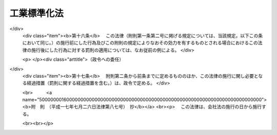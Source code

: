 .. _S24HO185:

============
工業標準化法
============

.. raw:: html
    
    
    <b>工業標準化法<br>
    （昭和二十四年六月一日法律第百八十五号）</b><br><br><div align="right">最終改正：平成一七年七月二六日法律第八七号</div><br><a name="0000000000000000000000000000000000000000000000000000000000000000000000000000000"></a>
    <br>
    　<a href="#1000000000001000000000000000000000000000000000000000000000000000000000000000000" target="data">第一章　総則（第一条・第二条）</a>
    <br>
    　<a href="#1000000000002000000000000000000000000000000000000000000000000000000000000000000" target="data">第二章　日本工業標準調査会（第三条―第十条）</a>
    <br>
    　<a href="#1000000000003000000000000000000000000000000000000000000000000000000000000000000" target="data">第三章　日本工業規格の制定（第十一条―第十八条）</a>
    <br>
    　<a href="#1000000000004000000000000000000000000000000000000000000000000000000000000000000" target="data">第四章　鉱工業品等の日本工業規格への適合性の認証</a>
    <br>
    　　<a href="#1000000000004000000001000000000000000000000000000000000000000000000000000000000" target="data">第一節　日本工業規格への適合の表示（第十九条―第二十四条）</a>
    <br>
    　　<a href="#1000000000004000000002000000000000000000000000000000000000000000000000000000000" target="data">第二節　認証機関の登録（第二十五条―第三十条）</a>
    <br>
    　　<a href="#1000000000004000000003000000000000000000000000000000000000000000000000000000000" target="data">第三節　国内登録認証機関（第三十一条―第四十条）</a>
    <br>
    　　<a href="#1000000000004000000004000000000000000000000000000000000000000000000000000000000" target="data">第四節　外国登録認証機関（第四十一条―第五十六条）</a>
    <br>
    　<a href="#1000000000005000000000000000000000000000000000000000000000000000000000000000000" target="data">第五章　製品試験の事業（第五十七条―第六十六条）   </a>
    <br>
    　<a href="#1000000000006000000000000000000000000000000000000000000000000000000000000000000" target="data">第六章　雑則（第六十七条―第六十九条の六）  </a>
    <br>
    　<a href="#1000000000007000000000000000000000000000000000000000000000000000000000000000000" target="data">第七章　罰則（第七十条―第七十六条） </a>
    <br>
    　<a href="#5000000000000000000000000000000000000000000000000000000000000000000000000000000" target="data">附則</a>
    <br><p>　　　<b><a name="1000000000001000000000000000000000000000000000000000000000000000000000000000000">第一章　総則</a>
    </b>
    </p><p>
    </p><div class="arttitle"><a name="1000000000000000000000000000000000000000000000000100000000000000000000000000000">（法律の目的）</a>
    </div><div class="item"><b>第一条</b>
    <a name="1000000000000000000000000000000000000000000000000100000000001000000000000000000"></a>
    　この法律は、適正且つ合理的な工業標準の制定及び普及により工業標準化を促進することによつて、鉱工業品の品質の改善、生産能率の増進その他生産の合理化、取引の単純公正化及び使用又は消費の合理化を図り、あわせて公共の福祉の増進に寄与することを目的とする。
    </div>
    
    <p>
    </p><div class="arttitle"><a name="1000000000000000000000000000000000000000000000000200000000000000000000000000000">（定義）</a>
    </div><div class="item"><b>第二条</b>
    <a name="1000000000000000000000000000000000000000000000000200000000001000000000000000000"></a>
    　この法律において「工業標準化」とは、左に掲げる事項を全国的に統一し、又は単純化することをいい、「工業標準」とは、工業標準化のための基準をいう。
    <div class="number"><b><a name="1000000000000000000000000000000000000000000000000200000000001000000001000000000">一</a>
    </b>
    　鉱工業品（医薬品、農薬、化学肥料、蚕糸及び<a href="/cgi-bin/idxrefer.cgi?H_FILE=%8f%ba%93%f1%8c%dc%96%40%88%ea%8e%b5%8c%dc&amp;REF_NAME=%94%5f%97%d1%95%a8%8e%91%82%cc%8b%4b%8a%69%89%bb%8b%79%82%d1%95%69%8e%bf%95%5c%8e%a6%82%cc%93%4b%90%b3%89%bb%82%c9%8a%d6%82%b7%82%e9%96%40%97%a5&amp;ANCHOR_F=&amp;ANCHOR_T=" target="inyo">農林物資の規格化及び品質表示の適正化に関する法律</a>
    （昭和二十五年法律第百七十五号）による農林物資を除く。以下同じ。）の種類、型式、形状、寸法、構造、装備、品質、等級、成分、性能、耐久度又は安全度
    </div>
    <div class="number"><b><a name="1000000000000000000000000000000000000000000000000200000000001000000002000000000">二</a>
    </b>
    　鉱工業品の生産方法、設計方法、製図方法、使用方法若しくは原単位又は鉱工業品の生産に関する作業方法若しくは安全条件
    </div>
    <div class="number"><b><a name="1000000000000000000000000000000000000000000000000200000000001000000003000000000">三</a>
    </b>
    　鉱工業品の包装の種類、型式、形状、寸法、構造、性能若しくは等級又は包装方法
    </div>
    <div class="number"><b><a name="1000000000000000000000000000000000000000000000000200000000001000000004000000000">四</a>
    </b>
    　鉱工業品に関する試験、分析、鑑定、検査、検定又は測定の方法
    </div>
    <div class="number"><b><a name="1000000000000000000000000000000000000000000000000200000000001000000005000000000">五</a>
    </b>
    　鉱工業の技術に関する用語、略語、記号、符号、標準数又は単位
    </div>
    <div class="number"><b><a name="1000000000000000000000000000000000000000000000000200000000001000000006000000000">六</a>
    </b>
    　建築物その他の構築物の設計、施行方法又は安全条件
    </div>
    </div>
    
    
    <p>　　　<b><a name="1000000000002000000000000000000000000000000000000000000000000000000000000000000">第二章　日本工業標準調査会</a>
    </b>
    </p><p>
    </p><div class="item"><b><a name="1000000000000000000000000000000000000000000000000300000000000000000000000000000">第三条</a>
    </b>
    <a name="1000000000000000000000000000000000000000000000000300000000001000000000000000000"></a>
    　経済産業省に日本工業標準調査会（以下「調査会」という。）を置く。
    </div>
    <div class="item"><b><a name="1000000000000000000000000000000000000000000000000300000000002000000000000000000">２</a>
    </b>
    　調査会は、この法律によりその権限に属させられた事項を調査審議するほか、工業標準化の促進に関し、関係各大臣の諮問に応じて答申し、又は関係各大臣に対し建議することができる。
    </div>
    
    <p>
    </p><div class="item"><b><a name="1000000000000000000000000000000000000000000000000400000000000000000000000000000">第四条</a>
    </b>
    <a name="1000000000000000000000000000000000000000000000000400000000001000000000000000000"></a>
    　調査会は、委員三十人以内で組織する。
    </div>
    <div class="item"><b><a name="1000000000000000000000000000000000000000000000000400000000002000000000000000000">２</a>
    </b>
    　委員は、学識経験のある者のうちから、関係各大臣の推薦により、経済産業大臣が任命する。
    </div>
    <div class="item"><b><a name="1000000000000000000000000000000000000000000000000400000000003000000000000000000">３</a>
    </b>
    　委員の任期は、二年とする。但し、特別の事由があるときは、任期中これを解任することを妨げない。
    </div>
    
    <p>
    </p><div class="item"><b><a name="1000000000000000000000000000000000000000000000000500000000000000000000000000000">第五条</a>
    </b>
    <a name="1000000000000000000000000000000000000000000000000500000000001000000000000000000"></a>
    　調査会に、委員の互選による会長を置く。
    </div>
    <div class="item"><b><a name="1000000000000000000000000000000000000000000000000500000000002000000000000000000">２</a>
    </b>
    　会長は、調査会の事務を総理する。
    </div>
    
    <p>
    </p><div class="item"><b><a name="1000000000000000000000000000000000000000000000000600000000000000000000000000000">第六条</a>
    </b>
    <a name="1000000000000000000000000000000000000000000000000600000000001000000000000000000"></a>
    　特別の事項を調査審議するため必要があるときは、臨時委員を置くことができる。
    </div>
    <div class="item"><b><a name="1000000000000000000000000000000000000000000000000600000000002000000000000000000">２</a>
    </b>
    　第四条第二項の規定は、臨時委員に準用する。
    </div>
    <div class="item"><b><a name="1000000000000000000000000000000000000000000000000600000000003000000000000000000">３</a>
    </b>
    　臨時委員は、当該特別の事項の調査審議が終了したときは、退任する。
    </div>
    
    <p>
    </p><div class="item"><b><a name="1000000000000000000000000000000000000000000000000700000000000000000000000000000">第七条</a>
    </b>
    <a name="1000000000000000000000000000000000000000000000000700000000001000000000000000000"></a>
    　調査会に、専門委員を置くことができる。
    </div>
    <div class="item"><b><a name="1000000000000000000000000000000000000000000000000700000000002000000000000000000">２</a>
    </b>
    　専門委員は、会長の命を受け、専門の事項を調査する。
    </div>
    <div class="item"><b><a name="1000000000000000000000000000000000000000000000000700000000003000000000000000000">３</a>
    </b>
    　専門委員は、会長の申出により、経済産業大臣が任命する。
    </div>
    <div class="item"><b><a name="1000000000000000000000000000000000000000000000000700000000004000000000000000000">４</a>
    </b>
    　専門委員は、当該専門の事項の調査が終了したときは、退任する。
    </div>
    
    <p>
    </p><div class="item"><b><a name="1000000000000000000000000000000000000000000000000800000000000000000000000000000">第八条</a>
    </b>
    <a name="1000000000000000000000000000000000000000000000000800000000001000000000000000000"></a>
    　調査会の委員、臨時委員及び専門委員は、予算に定める金額の範囲内において、手当及び旅費を受けるものとする。
    </div>
    
    <p>
    </p><div class="item"><b><a name="1000000000000000000000000000000000000000000000000900000000000000000000000000000">第九条</a>
    </b>
    <a name="1000000000000000000000000000000000000000000000000900000000001000000000000000000"></a>
    　削除
    </div>
    
    <p>
    </p><div class="item"><b><a name="1000000000000000000000000000000000000000000000001000000000000000000000000000000">第十条</a>
    </b>
    <a name="1000000000000000000000000000000000000000000000001000000000001000000000000000000"></a>
    　第三条から第八条まで及び<a href="/cgi-bin/idxrefer.cgi?H_FILE=%8f%ba%93%f1%93%f1%96%40%88%ea%93%f1%81%5a&amp;REF_NAME=%8d%91%89%c6%8c%f6%96%b1%88%f5%96%40&amp;ANCHOR_F=&amp;ANCHOR_T=" target="inyo">国家公務員法</a>
    （昭和二十二年法律第百二十号）に定めるもののほか、調査会に関し必要な事項は、経済産業省令で定める。
    </div>
    
    
    <p>　　　<b><a name="1000000000003000000000000000000000000000000000000000000000000000000000000000000">第三章　日本工業規格の制定</a>
    </b>
    </p><p>
    </p><div class="arttitle"><a name="1000000000000000000000000000000000000000000000001100000000000000000000000000000">（工業標準の制定）</a>
    </div><div class="item"><b>第十一条</b>
    <a name="1000000000000000000000000000000000000000000000001100000000001000000000000000000"></a>
    　主務大臣は、工業標準を制定しようとするときは、あらかじめ調査会の議決を経なければならない。
    </div>
    
    <p>
    </p><div class="item"><b><a name="1000000000000000000000000000000000000000000000001200000000000000000000000000000">第十二条</a>
    </b>
    <a name="1000000000000000000000000000000000000000000000001200000000001000000000000000000"></a>
    　利害関係人は、主務省令の定めるところにより、原案を具して工業標準を制定すべきことを主務大臣に申し出ることができる。
    </div>
    <div class="item"><b><a name="1000000000000000000000000000000000000000000000001200000000002000000000000000000">２</a>
    </b>
    　主務大臣は、前項の規定による申出を受けた場合において、その申出に係る工業標準を制定すべきものと認めるときは、工業標準の案を調査会に付議するものとし、その制定の必要がないと認めるときは、理由を付してその旨を申出人に通知しなければならない。
    </div>
    <div class="item"><b><a name="1000000000000000000000000000000000000000000000001200000000003000000000000000000">３</a>
    </b>
    　主務大臣は、前項の規定による通知をしようとするときは、あらかじめ調査会の意見を徴しなければならない。
    </div>
    
    <p>
    </p><div class="item"><b><a name="1000000000000000000000000000000000000000000000001300000000000000000000000000000">第十三条</a>
    </b>
    <a name="1000000000000000000000000000000000000000000000001300000000001000000000000000000"></a>
    　調査会は、主務省令で定める公正な手続にしたがい、工業標準の案を審議し、その結果を主務大臣に答申しなければならない。
    </div>
    <div class="item"><b><a name="1000000000000000000000000000000000000000000000001300000000002000000000000000000">２</a>
    </b>
    　主務大臣は、調査会が制定すべきものと答申した工業標準の案がすべての実質的な利害関係を有する者の意向を反映し、且つ、その適用に当つて同様な条件の下にある者に対して不当に差別を附するものでなく、適当であると認めるときは、これを工業標準として制定しなければならない。
    </div>
    
    <p>
    </p><div class="arttitle"><a name="1000000000000000000000000000000000000000000000001400000000000000000000000000000">（工業標準の確認、改正及び廃止）</a>
    </div><div class="item"><b>第十四条</b>
    <a name="1000000000000000000000000000000000000000000000001400000000001000000000000000000"></a>
    　前三条の規定は、工業標準の確認、改正又は廃止に準用する。
    </div>
    
    <p>
    </p><div class="item"><b><a name="1000000000000000000000000000000000000000000000001500000000000000000000000000000">第十五条</a>
    </b>
    <a name="1000000000000000000000000000000000000000000000001500000000001000000000000000000"></a>
    　主務大臣は、第十一条又は前条において準用する第十一条の規定により制定し、又は確認し、若しくは改正した工業標準がなお適正であるかどうかを、その制定又は確認若しくは改正の日から少なくとも五年を経過する日までに調査会の審議に付し、速やかに、これを確認し、又は必要があると認めるときは改正し、若しくは廃止しなければならない。
    </div>
    
    <p>
    </p><div class="arttitle"><a name="1000000000000000000000000000000000000000000000001600000000000000000000000000000">（公示）</a>
    </div><div class="item"><b>第十六条</b>
    <a name="1000000000000000000000000000000000000000000000001600000000001000000000000000000"></a>
    　主務大臣は、工業標準を制定し、確認し、改正し、又は廃止したときは、これを公示しなければならない。
    </div>
    
    <p>
    </p><div class="arttitle"><a name="1000000000000000000000000000000000000000000000001700000000000000000000000000000">（日本工業規格）</a>
    </div><div class="item"><b>第十七条</b>
    <a name="1000000000000000000000000000000000000000000000001700000000001000000000000000000"></a>
    　第十一条の規定により制定された工業標準は、日本工業規格という。
    </div>
    <div class="item"><b><a name="1000000000000000000000000000000000000000000000001700000000002000000000000000000">２</a>
    </b>
    　何人も、第十一条の規定により制定された工業標準でないものを日本工業規格と称してはならない。
    </div>
    
    <p>
    </p><div class="arttitle"><a name="1000000000000000000000000000000000000000000000001800000000000000000000000000000">（公聴会）</a>
    </div><div class="item"><b>第十八条</b>
    <a name="1000000000000000000000000000000000000000000000001800000000001000000000000000000"></a>
    　主務大臣は、工業標準化のため必要があると認めるときは、公聴会を開いて利害関係人の意見をきくことができる。
    </div>
    <div class="item"><b><a name="1000000000000000000000000000000000000000000000001800000000002000000000000000000">２</a>
    </b>
    　調査会又は工業標準に実質的な利害関係を有する者は、工業標準がすべての実質的な利害関係を有する者の意向を反映し、又はその適用に当つて同様な条件の下にある者に対して不当に差別を附するものでないかどうかについて、主務大臣に公聴会の開催を請求することができる。
    </div>
    <div class="item"><b><a name="1000000000000000000000000000000000000000000000001800000000003000000000000000000">３</a>
    </b>
    　主務大臣は、前項の請求があつたときは、公聴会を開かなければならない。
    </div>
    <div class="item"><b><a name="1000000000000000000000000000000000000000000000001800000000004000000000000000000">４</a>
    </b>
    　主務大臣は、公聴会において明らかにされた事実を検討し、工業標準の改正を必要と認めるときは、工業標準を調査会に附議し、その改正について適切な審議を行わせなければならない。
    </div>
    <div class="item"><b><a name="1000000000000000000000000000000000000000000000001800000000005000000000000000000">５</a>
    </b>
    　前四項に定めるものの外、公聴会について必要な事項は、主務省令で定める。
    </div>
    
    
    <p>　　　<b><a name="1000000000004000000000000000000000000000000000000000000000000000000000000000000">第四章　鉱工業品等の日本工業規格への適合性の認証</a>
    </b>
    </p><p>　　　　<b><a name="1000000000004000000001000000000000000000000000000000000000000000000000000000000">第一節　日本工業規格への適合の表示</a>
    </b>
    </p><p>
    </p><div class="arttitle"><a name="1000000000000000000000000000000000000000000000001900000000000000000000000000000">（鉱工業品の日本工業規格への適合の表示）</a>
    </div><div class="item"><b>第十九条</b>
    <a name="1000000000000000000000000000000000000000000000001900000000001000000000000000000"></a>
    　鉱工業品の製造業者は、主務大臣の登録を受けた者の認証を受けて、その製造する当該認証に係る鉱工業品又はその包装、容器若しくは送り状に、当該鉱工業品が日本工業規格に適合するものであることを示す主務省令で定める方式による特別な表示を付することができる。
    </div>
    <div class="item"><b><a name="1000000000000000000000000000000000000000000000001900000000002000000000000000000">２</a>
    </b>
    　鉱工業品の輸入業者又は販売業者は、主務大臣の登録を受けた者の認証を受けて、その輸入し、若しくは販売する当該認証に係る鉱工業品又はその包装、容器若しくは送り状に、前項の表示を付することができる。
    </div>
    <div class="item"><b><a name="1000000000000000000000000000000000000000000000001900000000003000000000000000000">３</a>
    </b>
    　前二項の認証は、鉱工業品の製造業者、輸入業者又は販売業者（以下「製造業者等」という。）の申請に係る鉱工業品のうち試験用のものについて製品試験（日本工業規格に定めるところにより行う鉱工業品に係る試験、分析又は測定をいう。以下同じ。）を行うことにより日本工業規格に適合するかどうかを審査するとともに、その製造業者等の申請に係る鉱工業品の製造品質管理体制（製造設備、検査設備、検査方法、品質管理方法その他品質保持に必要な技術的生産条件をいう。以下同じ。）が主務省令で定める基準に適合するかどうかを審査することにより行うものとする。ただし、当該申請に係る鉱工業品のすべてについて製品試験を行うことにより日本工業規格に適合するかどうかを審査するときは、製造品質管理体制の審査を省略することができる。
    </div>
    <div class="item"><b><a name="1000000000000000000000000000000000000000000000001900000000004000000000000000000">４</a>
    </b>
    　何人も、第一項又は第二項に規定する場合を除くほか、その取り扱う鉱工業品又はその包装、容器若しくは送り状に第一項の表示を付し、又はこれと紛らわしい表示を付してはならない。
    </div>
    
    <p>
    </p><div class="arttitle"><a name="1000000000000000000000000000000000000000000000002000000000000000000000000000000">（加工技術の日本工業規格への適合の表示）</a>
    </div><div class="item"><b>第二十条</b>
    <a name="1000000000000000000000000000000000000000000000002000000000001000000000000000000"></a>
    　鉱工業品の加工業者は、主務大臣の登録を受けた者の認証を受けて、その者が当該認証に係る加工技術による加工をした鉱工業品又はその包装、容器若しくは送り状に、その鉱工業品に係る当該加工技術が日本工業規格に適合するものであることを示す主務省令で定める方式による特別な表示を付することができる。
    </div>
    <div class="item"><b><a name="1000000000000000000000000000000000000000000000002000000000002000000000000000000">２</a>
    </b>
    　前項の認証は、鉱工業品の加工業者の申請に係る加工技術による加工をした鉱工業品のうち試験用のものについて製品試験を行うことにより日本工業規格に適合するかどうかを審査するとともに、その加工業者の申請に係る加工技術の加工品質管理体制（加工設備、検査設備、検査方法、品質管理方法その他品質保持に必要な技術的生産条件をいう。以下同じ。）が主務省令で定める基準に適合するかどうかを審査することにより行うものとする。
    </div>
    <div class="item"><b><a name="1000000000000000000000000000000000000000000000002000000000003000000000000000000">３</a>
    </b>
    　何人も、第一項に規定する場合を除くほか、その取り扱う鉱工業品又はその包装、容器若しくは送り状に同項の表示を付し、又はこれと紛らわしい表示を付してはならない。
    </div>
    
    <p>
    </p><div class="arttitle"><a name="1000000000000000000000000000000000000000000000002100000000000000000000000000000">（報告徴収及び立入検査）</a>
    </div><div class="item"><b>第二十一条</b>
    <a name="1000000000000000000000000000000000000000000000002100000000001000000000000000000"></a>
    　主務大臣は、この法律を施行するため必要があると認めるときは、第十九条第一項又は第二項の認証を受けた製造業者等（以下「認証製造業者等」という。）に対し、これらの規定により認証を受けた鉱工業品に係る業務に関し報告をさせ、又はその職員に認証製造業者等の工場、事業場その他必要な場所に立ち入り、当該鉱工業品若しくはその原材料若しくはその製造品質管理体制を検査させることができる。
    </div>
    <div class="item"><b><a name="1000000000000000000000000000000000000000000000002100000000002000000000000000000">２</a>
    </b>
    　主務大臣は、この法律を施行するため必要があると認めるときは、前条第一項の認証を受けた加工業者（以下「認証加工業者」という。）に対し、同項の規定により認証を受けた加工技術に係る業務に関し報告をさせ、又はその職員に認証加工業者の工場、事業場その他必要な場所に立ち入り、当該加工技術による加工をした鉱工業品若しくはその原材料若しくはその加工品質管理体制を検査させることができる。
    </div>
    <div class="item"><b><a name="1000000000000000000000000000000000000000000000002100000000003000000000000000000">３</a>
    </b>
    　前二項の規定により立入検査をする職員は、その身分を示す証票を携帯し、かつ、関係人の請求があるときは、これを提示しなければならない。
    </div>
    <div class="item"><b><a name="1000000000000000000000000000000000000000000000002100000000004000000000000000000">４</a>
    </b>
    　第一項及び第二項の規定による立入検査の権限は、犯罪捜査のために認められたものと解釈してはならない。
    </div>
    
    <p>
    </p><div class="arttitle"><a name="1000000000000000000000000000000000000000000000002200000000000000000000000000000">（表示の除去命令等）</a>
    </div><div class="item"><b>第二十二条</b>
    <a name="1000000000000000000000000000000000000000000000002200000000001000000000000000000"></a>
    　主務大臣は、前条第一項の規定による検査の結果、第十九条第一項若しくは第二項の認証を受けて同条第一項の表示（これと紛らわしい表示を含む。）の付してある鉱工業品（その包装、容器又は送り状に当該表示の付してある場合における当該鉱工業品を含む。以下この項において同じ。）がその表示に係る日本工業規格に適合せず、又は当該認証に係る鉱工業品の製造品質管理体制が適正でないと認めるときは、認証製造業者等に対し、当該表示の除去若しくは抹消又は当該表示の付してある鉱工業品の販売の停止を命ずることができる。
    </div>
    <div class="item"><b><a name="1000000000000000000000000000000000000000000000002200000000002000000000000000000">２</a>
    </b>
    　主務大臣は、前条第二項の規定による検査の結果、第二十条第一項の認証を受けて同項の表示（これと紛らわしい表示を含む。）の付してある鉱工業品（その包装、容器又は送り状に当該表示の付してある場合における当該鉱工業品を含む。以下この項において同じ。）の加工技術がその表示に係る日本工業規格に適合せず、又は当該認証に係る加工技術の加工品質管理体制が適正でないと認めるときは、認証加工業者に対し、当該表示の除去若しくは抹消又は当該表示の付してある鉱工業品の販売の停止を命ずることができる。
    </div>
    
    <p>
    </p><div class="arttitle"><a name="1000000000000000000000000000000000000000000000002300000000000000000000000000000">（外国製造業者が製造する鉱工業品等の日本工業規格への適合の表示）</a>
    </div><div class="item"><b>第二十三条</b>
    <a name="1000000000000000000000000000000000000000000000002300000000001000000000000000000"></a>
    　外国においてその事業を行う鉱工業品の製造業者は、主務大臣の登録を受けた者の認証を受けて、その製造する当該認証に係る鉱工業品又はその包装、容器若しくは送り状に第十九条第一項の表示を付することができる。
    </div>
    <div class="item"><b><a name="1000000000000000000000000000000000000000000000002300000000002000000000000000000">２</a>
    </b>
    　外国においてその事業を行う鉱工業品の輸出業者は、主務大臣の登録を受けた者の認証を受けて、その輸出する当該認証に係る鉱工業品又はその包装、容器若しくは送り状に第十九条第一項の表示を付することができる。
    </div>
    <div class="item"><b><a name="1000000000000000000000000000000000000000000000002300000000003000000000000000000">３</a>
    </b>
    　外国においてその事業を行う加工業者は、主務大臣の登録を受けた者の認証を受けて、その者が当該認証に係る加工技術による加工をした鉱工業品又はその包装、容器若しくは送り状に第二十条第一項の表示を付することができる。
    </div>
    <div class="item"><b><a name="1000000000000000000000000000000000000000000000002300000000004000000000000000000">４</a>
    </b>
    　第十九条第三項の規定は第一項及び第二項の規定による認証に、第二十条第二項の規定は前項の規定による認証に準用する。
    </div>
    
    <p>
    </p><div class="arttitle"><a name="1000000000000000000000000000000000000000000000002400000000000000000000000000000">（表示の付してある鉱工業品の輸入）</a>
    </div><div class="item"><b>第二十四条</b>
    <a name="1000000000000000000000000000000000000000000000002400000000001000000000000000000"></a>
    　輸入業者は、第十九条第一項の表示又はこれと紛らわしい表示の付してある鉱工業品（その包装、容器又は送り状に当該表示の付してある場合における当該鉱工業品を含む。）でその輸入に係るものを販売してはならない。ただし、当該表示が同項若しくは同条第二項又は前条第一項若しくは第二項の規定により付されたものである場合は、この限りでない。
    </div>
    <div class="item"><b><a name="1000000000000000000000000000000000000000000000002400000000002000000000000000000">２</a>
    </b>
    　輸入業者は、その加工技術につき第二十条第一項の表示又はこれと紛らわしい表示の付してある鉱工業品（その包装、容器又は送り状に当該表示の付してある場合における当該鉱工業品を含む。）でその輸入に係るものを販売してはならない。ただし、当該表示が同項又は前条第三項の規定により付されたものである場合は、この限りでない。
    </div>
    
    
    <p>　　　　<b><a name="1000000000004000000002000000000000000000000000000000000000000000000000000000000">第二節　認証機関の登録</a>
    </b>
    </p><p>
    </p><div class="arttitle"><a name="1000000000000000000000000000000000000000000000002500000000000000000000000000000">（登録）</a>
    </div><div class="item"><b>第二十五条</b>
    <a name="1000000000000000000000000000000000000000000000002500000000001000000000000000000"></a>
    　第十九条第一項及び第二項、第二十条第一項並びに第二十三条第一項から第三項までの登録（以下この章において単に「登録」という。）は、主務省令で定める鉱工業品又はその加工技術の区分（以下この章において単に「鉱工業品又はその加工技術の区分」という。）ごとに、主務省令で定めるところにより、これらの規定による認証（以下この章（第二十七条第一項第一号を除く。）において単に「認証」という。）を行おうとする者の申請により行う。
    </div>
    <div class="item"><b><a name="1000000000000000000000000000000000000000000000002500000000002000000000000000000">２</a>
    </b>
    　主務大臣（第六十九条第二項の規定により、経済産業大臣が主務大臣となる場合に限る。）は、前項の規定による申請があつた場合において、必要があると認めるときは、独立行政法人製品評価技術基盤機構（以下「機構」という。）に、当該申請が第二十七条第一項各号に適合しているかどうかについて、必要な調査を行わせることができる。
    </div>
    
    <p>
    </p><div class="arttitle"><a name="1000000000000000000000000000000000000000000000002600000000000000000000000000000">（欠格条項）</a>
    </div><div class="item"><b>第二十六条</b>
    <a name="1000000000000000000000000000000000000000000000002600000000001000000000000000000"></a>
    　次の各号のいずれかに該当する者は、登録を受けることができない。
    <div class="number"><b><a name="1000000000000000000000000000000000000000000000002600000000001000000001000000000">一</a>
    </b>
    　この法律又はこの法律に基づく処分に違反し、罰金以上の刑に処せられ、その執行を終わり、又は執行を受けることがなくなつた日から二年を経過しない者
    </div>
    <div class="number"><b><a name="1000000000000000000000000000000000000000000000002600000000001000000002000000000">二</a>
    </b>
    　第三十八条第一項又は第四十二条第一項の規定により登録を取り消され、その取消しの日から二年を経過しない者
    </div>
    <div class="number"><b><a name="1000000000000000000000000000000000000000000000002600000000001000000003000000000">三</a>
    </b>
    　法人であつて、その業務を行う役員のうちに前二号のいずれかに該当する者があるもの
    </div>
    </div>
    
    <p>
    </p><div class="arttitle"><a name="1000000000000000000000000000000000000000000000002700000000000000000000000000000">（登録の基準）</a>
    </div><div class="item"><b>第二十七条</b>
    <a name="1000000000000000000000000000000000000000000000002700000000001000000000000000000"></a>
    　主務大臣は、第二十五条第一項の規定により登録を申請した者（以下この項において「登録申請者」という。）が次に掲げる要件のすべてに適合しているときは、その登録をしなければならない。この場合において、登録に関して必要な手続は、主務省令で定める。
    <div class="number"><b><a name="1000000000000000000000000000000000000000000000002700000000001000000001000000000">一</a>
    </b>
    　国際標準化機構及び国際電気標準会議が定めた製品の認証を行う機関に関する基準に適合するものであること。
    </div>
    <div class="number"><b><a name="1000000000000000000000000000000000000000000000002700000000001000000002000000000">二</a>
    </b>
    　登録申請者が、その申請に係る鉱工業品又はその加工技術の区分に係る鉱工業品を製造し、輸入し、販売し、加工し、又は輸出する事業者（以下この号及び第三十五条第二項において「被認証事業者」という。）に支配されているものとして次のいずれかに該当するものでないこと。<div class="para1"><b>イ</b>　登録申請者が株式会社である場合にあつては、被認証事業者がその親法人（<a href="/cgi-bin/idxrefer.cgi?H_FILE=%95%bd%88%ea%8e%b5%96%40%94%aa%98%5a&amp;REF_NAME=%89%ef%8e%d0%96%40&amp;ANCHOR_F=&amp;ANCHOR_T=" target="inyo">会社法</a>
    （平成十七年法律第八十六号）<a href="/cgi-bin/idxrefer.cgi?H_FILE=%95%bd%88%ea%8e%b5%96%40%94%aa%98%5a&amp;REF_NAME=%91%e6%94%aa%95%53%8e%b5%8f%5c%8b%e3%8f%f0%91%e6%88%ea%8d%80&amp;ANCHOR_F=1000000000000000000000000000000000000000000000087900000000001000000000000000000&amp;ANCHOR_T=1000000000000000000000000000000000000000000000087900000000001000000000000000000#1000000000000000000000000000000000000000000000087900000000001000000000000000000" target="inyo">第八百七十九条第一項</a>
    に規定する親法人をいう。）であること。</div>
    <div class="para1"><b>ロ</b>　登録申請者の役員（持分会社（<a href="/cgi-bin/idxrefer.cgi?H_FILE=%95%bd%88%ea%8e%b5%96%40%94%aa%98%5a&amp;REF_NAME=%89%ef%8e%d0%96%40%91%e6%8c%dc%95%53%8e%b5%8f%5c%8c%dc%8f%f0%91%e6%88%ea%8d%80&amp;ANCHOR_F=1000000000000000000000000000000000000000000000057500000000001000000000000000000&amp;ANCHOR_T=1000000000000000000000000000000000000000000000057500000000001000000000000000000#1000000000000000000000000000000000000000000000057500000000001000000000000000000" target="inyo">会社法第五百七十五条第一項</a>
    に規定する持分会社をいう。）にあつては、業務を執行する社員）に占める被認証事業者の役員又は職員（過去二年間に当該被認証事業者の役員又は職員であつた者を含む。）の割合が二分の一を超えていること。</div>
    <div class="para1"><b>ハ</b>　登録申請者（法人にあつては、その代表権を有する役員）が、被認証事業者の役員又は職員（過去二年間に当該被認証事業者の役員又は職員であつた者を含む。）であること。</div>
    
    </div>
    </div>
    <div class="item"><b><a name="1000000000000000000000000000000000000000000000002700000000002000000000000000000">２</a>
    </b>
    　登録は、認証機関登録簿に次に掲げる事項を記載してするものとする。
    <div class="number"><b><a name="1000000000000000000000000000000000000000000000002700000000002000000001000000000">一</a>
    </b>
    　登録年月日及び登録番号
    </div>
    <div class="number"><b><a name="1000000000000000000000000000000000000000000000002700000000002000000002000000000">二</a>
    </b>
    　登録を受けた者の氏名又は名称及び住所並びに法人にあつては、その代表者の氏名
    </div>
    <div class="number"><b><a name="1000000000000000000000000000000000000000000000002700000000002000000003000000000">三</a>
    </b>
    　登録を受けた者が認証を行う鉱工業品又はその加工技術の区分
    </div>
    <div class="number"><b><a name="1000000000000000000000000000000000000000000000002700000000002000000004000000000">四</a>
    </b>
    　登録を受けた者が認証を行う区域並びに認証を行う事務所の名称及び所在地
    </div>
    <div class="number"><b><a name="1000000000000000000000000000000000000000000000002700000000002000000005000000000">五</a>
    </b>
    　登録を受けた者が自ら認証に係る製品試験を行う試験所を有する場合にあつては、その名称及び所在地並びに当該試験所で行う試験方法の区分（第五十七条第一項に規定する試験方法の区分をいう。）
    </div>
    </div>
    
    <p>
    </p><div class="arttitle"><a name="1000000000000000000000000000000000000000000000002800000000000000000000000000000">（登録の更新）</a>
    
    <div class="item"><b><a name="1000000000000000000000000000000000000000000000002800000000002000000000000000000">２</a>
    </b>
    　前三条の規定は、前項の登録の更新に準用する。
    </div>
    <div class="item"><b><a name="1000000000000000000000000000000000000000000000002800000000003000000000000000000">３</a>
    </b>
    　第一項の更新の申請があつた場合において、同項の期間（以下この条において「登録の有効期間」という。）の満了の日までにその申請に対する処分がされないときは、従前の登録は、登録の有効期間の満了後もその処分がされるまでの間は、なおその効力を有する。
    </div>
    <div class="item"><b><a name="1000000000000000000000000000000000000000000000002800000000004000000000000000000">４</a>
    </b>
    　前項の場合において、登録の更新がされたときは、その登録の有効期間は、従前の登録の有効期間の満了の日の翌日から起算するものとする。
    </div>
    
    <p>
    </p><div class="arttitle"><a name="1000000000000000000000000000000000000000000000002900000000000000000000000000000">（承継）</a>
    </div><div class="item"><b>第二十九条</b>
    <a name="1000000000000000000000000000000000000000000000002900000000001000000000000000000"></a>
    　登録を受けた者（以下「登録認証機関」という。）が当該登録に係る事業の全部を譲渡し、又は登録認証機関について相続、合併若しくは分割（当該登録に係る事業の全部を承継させるものに限る。）があつたときは、その事業の全部を譲り受けた者又は相続人（相続人が二人以上ある場合において、その全員の同意により事業を承継すべき相続人を選定したときは、その者。以下同じ。）、合併後存続する法人若しくは合併により設立した法人若しくは分割によりその事業の全部を承継した法人は、その登録認証機関の地位を承継する。
    </div>
    <div class="item"><b><a name="1000000000000000000000000000000000000000000000002900000000002000000000000000000">２</a>
    </b>
    　前項の規定により登録認証機関の地位を承継した者は、遅滞なく、その事実を証する書面を添えて、その旨を主務大臣に届け出なければならない。
    </div>
    
    <p>
    </p><div class="arttitle"><a name="1000000000000000000000000000000000000000000000003000000000000000000000000000000">（手数料）</a>
    </div><div class="item"><b>第三十条</b>
    <a name="1000000000000000000000000000000000000000000000003000000000001000000000000000000"></a>
    　登録又は登録の更新を受けようとする者は、実費を勘案して政令で定める額の手数料を納めなければならない。
    </div>
    
    
    <p>　　　　<b><a name="1000000000004000000003000000000000000000000000000000000000000000000000000000000">第三節　国内登録認証機関</a>
    </b>
    </p><p>
    </p><div class="arttitle"><a name="1000000000000000000000000000000000000000000000003100000000000000000000000000000">（認証の義務）</a>
    </div><div class="item"><b>第三十一条</b>
    <a name="1000000000000000000000000000000000000000000000003100000000001000000000000000000"></a>
    　登録認証機関（国内にある事務所において認証を行うことにつき、その登録を受けたものに限る。以下「国内登録認証機関」という。）は、認証を行うことを求められたときは、正当な理由がある場合を除き、遅滞なく、認証のための審査を行わなければならない。
    </div>
    <div class="item"><b><a name="1000000000000000000000000000000000000000000000003100000000002000000000000000000">２</a>
    </b>
    　国内登録認証機関は、公正に、かつ、次に掲げる事項に関し主務省令で定める基準に適合する方法により認証の業務を行わなければならない。
    <div class="number"><b><a name="1000000000000000000000000000000000000000000000003100000000002000000001000000000">一</a>
    </b>
    　第十九条第三項又は第二十条第二項（これらの規定を第二十三条第四項において準用する場合を含む。）の審査の方法、頻度及び実施時期に関する事項
    </div>
    <div class="number"><b><a name="1000000000000000000000000000000000000000000000003100000000002000000002000000000">二</a>
    </b>
    　認証をした鉱工業品又はその加工技術及び当該認証に係る製造業者、輸入業者、販売業者若しくは加工業者又は外国においてその事業を行う製造業者、輸出業者若しくは加工業者の公表に関する事項
    </div>
    <div class="number"><b><a name="1000000000000000000000000000000000000000000000003100000000002000000003000000000">三</a>
    </b>
    　第十九条第一項又は第二十条第一項の表示を付してある鉱工業品がその表示に係る日本工業規格に適合しない場合の措置に関する事項
    </div>
    <div class="number"><b><a name="1000000000000000000000000000000000000000000000003100000000002000000004000000000">四</a>
    </b>
    　その他認証の業務の適正な実施のため必要な事項
    </div>
    </div>
    <div class="item"><b><a name="1000000000000000000000000000000000000000000000003100000000003000000000000000000">３</a>
    </b>
    　国内登録認証機関は、主務省令で定めるところにより、認証をした製造業者等又は加工業者の氏名又は名称、住所その他の主務省令で定める事項を主務大臣に報告しなければならない。
    </div>
    
    <p>
    </p><div class="arttitle"><a name="1000000000000000000000000000000000000000000000003200000000000000000000000000000">（事務所の変更の届出）</a>
    </div><div class="item"><b>第三十二条</b>
    <a name="1000000000000000000000000000000000000000000000003200000000001000000000000000000"></a>
    　国内登録認証機関は、認証の業務を行う事務所の所在地を変更しようとするときは、変更しようとする日の二週間前までに、主務大臣に届け出なければならない。
    </div>
    
    <p>
    </p><div class="arttitle"><a name="1000000000000000000000000000000000000000000000003300000000000000000000000000000">（業務規程）</a>
    </div><div class="item"><b>第三十三条</b>
    <a name="1000000000000000000000000000000000000000000000003300000000001000000000000000000"></a>
    　国内登録認証機関は、認証の業務に関する規程（以下「業務規程」という。）を定め、認証の業務の開始前に、主務大臣に届け出なければならない。これを変更しようとするときも、同様とする。
    </div>
    <div class="item"><b><a name="1000000000000000000000000000000000000000000000003300000000002000000000000000000">２</a>
    </b>
    　業務規程には、認証の実施方法、認証に関する料金の算定方法その他の主務省令で定める事項を定めておかなければならない。
    </div>
    
    <p>
    </p><div class="arttitle"><a name="1000000000000000000000000000000000000000000000003400000000000000000000000000000">（業務の休廃止）</a>
    </div><div class="item"><b>第三十四条</b>
    <a name="1000000000000000000000000000000000000000000000003400000000001000000000000000000"></a>
    　国内登録認証機関は、認証の業務の全部又は一部を休止し、又は廃止しようとするときは、主務省令で定めるところにより、休止し、又は廃止しようとする日の六月前までに、その旨を主務大臣に届け出なければならない。
    </div>
    
    <p>
    </p><div class="arttitle"><a name="1000000000000000000000000000000000000000000000003500000000000000000000000000000">（財務諸表等の備置き及び閲覧等）</a>
    </div><div class="item"><b>第三十五条</b>
    <a name="1000000000000000000000000000000000000000000000003500000000001000000000000000000"></a>
    　国内登録認証機関は、毎事業年度経過後三月以内に、その事業年度の財産目録、貸借対照表及び損益計算書又は収支計算書並びに事業報告書（これらのものが電磁的記録（電子的方式、磁気的方式その他の人の知覚によつては認識することができない方式で作られる記録であつて、電子計算機による情報処理の用に供されるものをいう。以下この条において同じ。）で作成され、又はその作成に代えて電磁的記録の作成がされている場合における当該電磁的記録を含む。次項及び第七十四条第二号において「財務諸表等」という。）を作成し、五年間事務所に備え置かなければならない。
    </div>
    <div class="item"><b><a name="1000000000000000000000000000000000000000000000003500000000002000000000000000000">２</a>
    </b>
    　被認証事業者その他の利害関係人は、国内登録認証機関の業務時間内は、いつでも、次に掲げる請求をすることができる。ただし、第二号又は第四号の請求をするには、国内登録認証機関の定めた費用を支払わなければならない。
    <div class="number"><b><a name="1000000000000000000000000000000000000000000000003500000000002000000001000000000">一</a>
    </b>
    　財務諸表等が書面をもつて作成されているときは、当該書面の閲覧又は謄写の請求
    </div>
    <div class="number"><b><a name="1000000000000000000000000000000000000000000000003500000000002000000002000000000">二</a>
    </b>
    　前号の書面の謄本又は抄本の請求
    </div>
    <div class="number"><b><a name="1000000000000000000000000000000000000000000000003500000000002000000003000000000">三</a>
    </b>
    　財務諸表等が電磁的記録をもつて作成されているときは、当該電磁的記録に記録された事項を主務省令で定める方法により表示したものの閲覧又は謄写の請求
    </div>
    <div class="number"><b><a name="1000000000000000000000000000000000000000000000003500000000002000000004000000000">四</a>
    </b>
    　前号の電磁的記録に記録された事項を電磁的方法であつて主務省令で定めるものにより提供することの請求又は当該事項を記載した書面の交付の請求
    </div>
    </div>
    
    <p>
    </p><div class="arttitle"><a name="1000000000000000000000000000000000000000000000003600000000000000000000000000000">（適合命令）</a>
    </div><div class="item"><b>第三十六条</b>
    <a name="1000000000000000000000000000000000000000000000003600000000001000000000000000000"></a>
    　主務大臣は、国内登録認証機関が第二十七条第一項各号のいずれかに適合しなくなつたと認めるときは、その国内登録認証機関に対し、これらの規定に適合するため必要な措置をとるべきことを命ずることができる。
    </div>
    
    <p>
    </p><div class="arttitle"><a name="1000000000000000000000000000000000000000000000003700000000000000000000000000000">（改善命令）</a>
    </div><div class="item"><b>第三十七条</b>
    <a name="1000000000000000000000000000000000000000000000003700000000001000000000000000000"></a>
    　主務大臣は、国内登録認証機関が第三十一条の規定に違反していると認めるときは、当該国内登録認証機関に対し、認証の業務を行うべきこと又は認証の方法その他の業務の方法の改善に関し必要な措置をとるべきことを命ずることができる。
    </div>
    
    <p>
    </p><div class="arttitle"><a name="1000000000000000000000000000000000000000000000003800000000000000000000000000000">（登録の取消し等）</a>
    </div><div class="item"><b>第三十八条</b>
    <a name="1000000000000000000000000000000000000000000000003800000000001000000000000000000"></a>
    　主務大臣は、国内登録認証機関が次の各号のいずれかに該当するときは、その登録を取り消し、又は期間を定めて認証の業務の全部若しくは一部の停止を命ずることができる。
    <div class="number"><b><a name="1000000000000000000000000000000000000000000000003800000000001000000001000000000">一</a>
    </b>
    　第二十六条各号のいずれかに該当するに至つたとき。
    </div>
    <div class="number"><b><a name="1000000000000000000000000000000000000000000000003800000000001000000002000000000">二</a>
    </b>
    　第三十一条、第三十二条、第三十三条第一項、第三十四条、第三十五条第一項又は次条の規定に違反したとき。
    </div>
    <div class="number"><b><a name="1000000000000000000000000000000000000000000000003800000000001000000003000000000">三</a>
    </b>
    　正当な理由がないのに第三十五条第二項各号の規定による請求を拒んだとき。
    </div>
    <div class="number"><b><a name="1000000000000000000000000000000000000000000000003800000000001000000004000000000">四</a>
    </b>
    　前二条の規定による命令に違反したとき。
    </div>
    <div class="number"><b><a name="1000000000000000000000000000000000000000000000003800000000001000000005000000000">五</a>
    </b>
    　不正の手段により登録を受けたとき。
    </div>
    </div>
    <div class="item"><b><a name="1000000000000000000000000000000000000000000000003800000000002000000000000000000">２</a>
    </b>
    　主務大臣は、前項の規定による処分に係る聴聞をしようとするときは、その期日の一週間前までに、<a href="/cgi-bin/idxrefer.cgi?H_FILE=%95%bd%8c%dc%96%40%94%aa%94%aa&amp;REF_NAME=%8d%73%90%ad%8e%e8%91%b1%96%40&amp;ANCHOR_F=&amp;ANCHOR_T=" target="inyo">行政手続法</a>
    （平成五年法律第八十八号）<a href="/cgi-bin/idxrefer.cgi?H_FILE=%95%bd%8c%dc%96%40%94%aa%94%aa&amp;REF_NAME=%91%e6%8f%5c%8c%dc%8f%f0%91%e6%88%ea%8d%80&amp;ANCHOR_F=1000000000000000000000000000000000000000000000001500000000001000000000000000000&amp;ANCHOR_T=1000000000000000000000000000000000000000000000001500000000001000000000000000000#1000000000000000000000000000000000000000000000001500000000001000000000000000000" target="inyo">第十五条第一項</a>
    の規定による通知をし、かつ、聴聞の期日を公示しなければならない。
    </div>
    
    <p>
    </p><div class="arttitle"><a name="1000000000000000000000000000000000000000000000003900000000000000000000000000000">（帳簿の記載）</a>
    </div><div class="item"><b>第三十九条</b>
    <a name="1000000000000000000000000000000000000000000000003900000000001000000000000000000"></a>
    　国内登録認証機関は、主務省令で定めるところにより、帳簿を備え、認証の業務に関し主務省令で定める事項を記載し、これを保存しなければならない。
    </div>
    
    <p>
    </p><div class="arttitle"><a name="1000000000000000000000000000000000000000000000004000000000000000000000000000000">（報告徴収及び立入検査）</a>
    </div><div class="item"><b>第四十条</b>
    <a name="1000000000000000000000000000000000000000000000004000000000001000000000000000000"></a>
    　主務大臣は、この法律を施行するため必要があると認めるときは、国内登録認証機関に対し、その業務に関し報告をさせ、又はその職員に国内登録認証機関の事務所に立ち入り、その業務に関し、業務の状況若しくは帳簿、書類その他の物件を検査させることができる。
    </div>
    <div class="item"><b><a name="1000000000000000000000000000000000000000000000004000000000002000000000000000000">２</a>
    </b>
    　第二十一条第三項及び第四項の規定は、前項の規定による立入検査に準用する。
    </div>
    
    
    <p>　　　　<b><a name="1000000000004000000004000000000000000000000000000000000000000000000000000000000">第四節　外国登録認証機関</a>
    </b>
    </p><p>
    </p><div class="arttitle"><a name="1000000000000000000000000000000000000000000000004100000000000000000000000000000">（認証の義務等）</a>
    </div><div class="item"><b>第四十一条</b>
    <a name="1000000000000000000000000000000000000000000000004100000000001000000000000000000"></a>
    　登録認証機関（外国にある事務所において認証を行うことにつき、その登録を受けたものに限る。以下「外国登録認証機関」という。）は、認証を行うことを求められたときは、正当な理由がある場合を除き、遅滞なく、認証のための審査を行わなければならない。
    </div>
    <div class="item"><b><a name="1000000000000000000000000000000000000000000000004100000000002000000000000000000">２</a>
    </b>
    　第三十一条第二項及び第三項、第三十二条から第三十七条まで並びに第三十九条の規定は、外国登録認証機関に準用する。この場合において、第三十六条及び第三十七条中「命ずる」とあるのは、「請求する」と読み替えるものとする。
    </div>
    
    <p>
    </p><div class="arttitle"><a name="1000000000000000000000000000000000000000000000004200000000000000000000000000000">（登録の取消し等）</a>
    </div><div class="item"><b>第四十二条</b>
    <a name="1000000000000000000000000000000000000000000000004200000000001000000000000000000"></a>
    　主務大臣は、外国登録認証機関が次の各号のいずれかに該当するときは、その登録を取り消すことができる。
    <div class="number"><b><a name="1000000000000000000000000000000000000000000000004200000000001000000001000000000">一</a>
    </b>
    　第二十六条各号のいずれかに該当するに至つたとき。
    </div>
    <div class="number"><b><a name="1000000000000000000000000000000000000000000000004200000000001000000002000000000">二</a>
    </b>
    　前条第一項の規定又は同条第二項において準用する第三十一条第二項若しくは第三項、第三十二条、第三十三条第一項、第三十四条、第三十五条第一項若しくは第三十九条の規定に違反したとき。
    </div>
    <div class="number"><b><a name="1000000000000000000000000000000000000000000000004200000000001000000003000000000">三</a>
    </b>
    　正当な理由がないのに前条第二項において準用する第三十五条第二項各号の規定による請求を拒んだとき。
    </div>
    <div class="number"><b><a name="1000000000000000000000000000000000000000000000004200000000001000000004000000000">四</a>
    </b>
    　前条第二項において準用する第三十六条又は第三十七条の規定による請求に応じなかつたとき。
    </div>
    <div class="number"><b><a name="1000000000000000000000000000000000000000000000004200000000001000000005000000000">五</a>
    </b>
    　不正の手段により登録を受けたとき。
    </div>
    <div class="number"><b><a name="1000000000000000000000000000000000000000000000004200000000001000000006000000000">六</a>
    </b>
    　主務大臣が、外国登録認証機関が前各号のいずれかに該当すると認めて、期間を定めて認証の業務の全部又は一部の停止を請求した場合において、その請求に応じなかつたとき。
    </div>
    <div class="number"><b><a name="1000000000000000000000000000000000000000000000004200000000001000000007000000000">七</a>
    </b>
    　主務大臣が必要があると認めて外国登録認証機関に対しその業務に関し報告を求めた場合において、その報告がされず、又は虚偽の報告がされたとき。
    </div>
    <div class="number"><b><a name="1000000000000000000000000000000000000000000000004200000000001000000008000000000">八</a>
    </b>
    　主務大臣が必要があると認めてその職員に外国登録認証機関の事務所において第四十条第一項に規定する事項についての検査をさせようとした場合において、その検査が拒まれ、妨げられ、又は忌避されたとき。
    </div>
    <div class="number"><b><a name="1000000000000000000000000000000000000000000000004200000000001000000009000000000">九</a>
    </b>
    　第三項の規定による費用の負担をしないとき。
    </div>
    </div>
    <div class="item"><b><a name="1000000000000000000000000000000000000000000000004200000000002000000000000000000">２</a>
    </b>
    　主務大臣は、前項の規定による処分に係る聴聞をしようとするときは、その期日の二週間前までに、<a href="/cgi-bin/idxrefer.cgi?H_FILE=%95%bd%8c%dc%96%40%94%aa%94%aa&amp;REF_NAME=%8d%73%90%ad%8e%e8%91%b1%96%40%91%e6%8f%5c%8c%dc%8f%f0%91%e6%88%ea%8d%80&amp;ANCHOR_F=1000000000000000000000000000000000000000000000001500000000001000000000000000000&amp;ANCHOR_T=1000000000000000000000000000000000000000000000001500000000001000000000000000000#1000000000000000000000000000000000000000000000001500000000001000000000000000000" target="inyo">行政手続法第十五条第一項</a>
    の規定による通知をし、かつ、聴聞の期日を公示しなければならない。
    </div>
    <div class="item"><b><a name="1000000000000000000000000000000000000000000000004200000000003000000000000000000">３</a>
    </b>
    　第一項第八号の検査に要する費用（政令で定めるものに限る。）は、当該検査を受ける外国登録認証機関の負担とする。
    </div>
    
    <p>
    </p><div class="item"><b><a name="1000000000000000000000000000000000000000000000004300000000000000000000000000000">第四十三条</a>
    </b>
    <a name="1000000000000000000000000000000000000000000000004300000000001000000000000000000"></a>
    　削除
    </div>
    
    <p>
    </p><div class="item"><b><a name="1000000000000000000000000000000000000000000000004400000000000000000000000000000">第四十四条</a>
    </b>
    <a name="1000000000000000000000000000000000000000000000004400000000001000000000000000000"></a>
    　削除
    </div>
    
    <p>
    </p><div class="item"><b><a name="1000000000000000000000000000000000000000000000004500000000000000000000000000000">第四十五条</a>
    </b>
    <a name="1000000000000000000000000000000000000000000000004500000000001000000000000000000"></a>
    　削除
    </div>
    
    <p>
    </p><div class="item"><b><a name="1000000000000000000000000000000000000000000000004600000000000000000000000000000">第四十六条</a>
    </b>
    <a name="1000000000000000000000000000000000000000000000004600000000001000000000000000000"></a>
    　削除
    </div>
    
    <p>
    </p><div class="item"><b><a name="1000000000000000000000000000000000000000000000004700000000000000000000000000000">第四十七条</a>
    </b>
    <a name="1000000000000000000000000000000000000000000000004700000000001000000000000000000"></a>
    　削除
    </div>
    
    <p>
    </p><div class="item"><b><a name="1000000000000000000000000000000000000000000000004800000000000000000000000000000">第四十八条</a>
    </b>
    <a name="1000000000000000000000000000000000000000000000004800000000001000000000000000000"></a>
    　削除
    </div>
    
    <p>
    </p><div class="item"><b><a name="1000000000000000000000000000000000000000000000004900000000000000000000000000000">第四十九条</a>
    </b>
    <a name="1000000000000000000000000000000000000000000000004900000000001000000000000000000"></a>
    　削除
    </div>
    
    <p>
    </p><div class="item"><b><a name="1000000000000000000000000000000000000000000000005000000000000000000000000000000">第五十条</a>
    </b>
    <a name="1000000000000000000000000000000000000000000000005000000000001000000000000000000"></a>
    　削除
    </div>
    
    <p>
    </p><div class="item"><b><a name="1000000000000000000000000000000000000000000000005100000000000000000000000000000">第五十一条</a>
    </b>
    <a name="1000000000000000000000000000000000000000000000005100000000001000000000000000000"></a>
    　削除
    </div>
    
    <p>
    </p><div class="item"><b><a name="1000000000000000000000000000000000000000000000005200000000000000000000000000000">第五十二条</a>
    </b>
    <a name="1000000000000000000000000000000000000000000000005200000000001000000000000000000"></a>
    　削除
    </div>
    
    <p>
    </p><div class="item"><b><a name="1000000000000000000000000000000000000000000000005300000000000000000000000000000">第五十三条</a>
    </b>
    <a name="1000000000000000000000000000000000000000000000005300000000001000000000000000000"></a>
    　削除
    </div>
    
    <p>
    </p><div class="item"><b><a name="1000000000000000000000000000000000000000000000005400000000000000000000000000000">第五十四条</a>
    </b>
    <a name="1000000000000000000000000000000000000000000000005400000000001000000000000000000"></a>
    　削除
    </div>
    
    <p>
    </p><div class="item"><b><a name="1000000000000000000000000000000000000000000000005500000000000000000000000000000">第五十五条</a>
    </b>
    <a name="1000000000000000000000000000000000000000000000005500000000001000000000000000000"></a>
    　削除
    </div>
    
    <p>
    </p><div class="item"><b><a name="1000000000000000000000000000000000000000000000005600000000000000000000000000000">第五十六条</a>
    </b>
    <a name="1000000000000000000000000000000000000000000000005600000000001000000000000000000"></a>
    　削除
    </div>
    
    
    
    <p>　　　<b><a name="1000000000005000000000000000000000000000000000000000000000000000000000000000000">第五章　製品試験の事業 </a>
    </b>
    </p><p>
    </p><div class="arttitle"><a name="1000000000000000000000000000000000000000000000005700000000000000000000000000000">（試験事業者の試験所の登録）</a>
    </div><div class="item"><b>第五十七条</b>
    <a name="1000000000000000000000000000000000000000000000005700000000001000000000000000000"></a>
    　国内にある試験所において製品試験の事業を行う者は、その試験所について、主務省令で定める試験方法の区分（以下単に「試験方法の区分」という。）ごとに、主務省令で定めるところにより、主務大臣に申請して、登録を受けることができる。この場合において、登録に関して必要な手続は、主務省令で定める。
    </div>
    <div class="item"><b><a name="1000000000000000000000000000000000000000000000005700000000002000000000000000000">２</a>
    </b>
    　主務大臣は、前項の登録の申請に係る試験所が国際標準化機構及び国際電気標準会議が定めた試験所に関する基準に適合しているときは、その登録をしなければならない。
    </div>
    <div class="item"><b><a name="1000000000000000000000000000000000000000000000005700000000003000000000000000000">３</a>
    </b>
    　第一項の登録は、試験事業者登録簿に次に掲げる事項を記載してするものとする。
    <div class="number"><b><a name="1000000000000000000000000000000000000000000000005700000000003000000001000000000">一</a>
    </b>
    　登録年月日及び登録番号
    </div>
    <div class="number"><b><a name="1000000000000000000000000000000000000000000000005700000000003000000002000000000">二</a>
    </b>
    　登録を受けた者の氏名又は名称及び住所並びに法人にあつては、その代表者の氏名
    </div>
    <div class="number"><b><a name="1000000000000000000000000000000000000000000000005700000000003000000003000000000">三</a>
    </b>
    　登録を受けた試験所の名称及び所在地
    </div>
    <div class="number"><b><a name="1000000000000000000000000000000000000000000000005700000000003000000004000000000">四</a>
    </b>
    　登録を受けた試験所において行う試験方法の区分
    </div>
    </div>
    
    <p>
    </p><div class="arttitle"><a name="1000000000000000000000000000000000000000000000005800000000000000000000000000000">（証明書の交付）</a>
    </div><div class="item"><b>第五十八条</b>
    <a name="1000000000000000000000000000000000000000000000005800000000001000000000000000000"></a>
    　前条第一項の登録を受けた者（以下「登録試験事業者」という。）は、登録を受けた試験所において登録を受けた試験方法の区分に係る製品試験を行つたときは、主務省令で定める事項を記載し、主務省令で定める標章を付した証明書を交付することができる。
    </div>
    <div class="item"><b><a name="1000000000000000000000000000000000000000000000005800000000002000000000000000000">２</a>
    </b>
    　何人も、前項に規定する場合を除くほか、製品試験に係る証明書に同項の標章又はこれと紛らわしい標章を付してはならない。
    </div>
    <div class="item"><b><a name="1000000000000000000000000000000000000000000000005800000000003000000000000000000">３</a>
    </b>
    　前項に規定するもののほか、登録試験事業者は、製品試験に係る証明書以外のものに、第一項の標章又はこれと紛らわしい標章を付してはならない。
    </div>
    
    <p>
    </p><div class="arttitle"><a name="10000000000000000000000000000000000000000000000059000000%E5%8F%97%E3%81%91%E3%81%AA%E3%81%91%E3%82%8C%E3%81%B0%E3%80%81%E3%81%9D%E3%81%AE%E6%9C%9F%E9%96%93%E3%81%AE%E7%B5%8C%E9%81%8E%E3%81%AB%E3%82%88%E3%81%A4%E3%81%A6%E3%80%81%E3%81%9D%E3%81%AE%E5%8A%B9%E5%8A%9B%E3%82%92%E5%A4%B1%E3%81%86%E3%80%82%0A&lt;/DIV&gt;%0A&lt;DIV%20class=" item><b><a name="1000000000000000000000000000000000000000000000005900000000002000000000000000000">２</a>
    </b>
    　第五十七条の規定は、前項の登録の更新に準用する。
    </a></div>
    <div class="item"><b><a name="1000000000000000000000000000000000000000000000005900000000003000000000000000000">３</a>
    </b>
    　第一項の更新の申請があつた場合において、同項の期間（以下この条において「登録の有効期間」という。）の満了の日までにその申請に対する処分がされないときは、従前の登録は、登録の有効期間の満了後もその処分がされるまでの間は、なおその効力を有する。
    </div>
    <div class="item"><b><a name="1000000000000000000000000000000000000000000000005900000000004000000000000000000">４</a>
    </b>
    　前項の場合において、登録の更新がされたときは、その登録の有効期間は、従前の登録の有効期間の満了の日の翌日から起算するものとする。
    </div>
    
    <p>
    </p><div class="arttitle"><a name="1000000000000000000000000000000000000000000000006000000000000000000000000000000">（承継）</a>
    </div><div class="item"><b>第六十条</b>
    <a name="1000000000000000000000000000000000000000000000006000000000001000000000000000000"></a>
    　登録試験事業者が当該登録を受けた試験所に係る事業の全部を譲渡し、又は登録試験事業者について相続、合併若しくは分割（当該登録を受けた試験所に係る事業の全部を承継させるものに限る。）があつたときは、その登録を受けた試験所に係る事業の全部を譲り受けた者又は相続人、合併後存続する法人若しくは合併により設立した法人若しくは分割によりその登録を受けた試験所に係る事業の全部を承継した法人は、その登録を受けた試験所に係る登録試験事業者の地位を承継する。
    </div>
    <div class="item"><b><a name="1000000000000000000000000000000000000000000000006000000000002000000000000000000">２</a>
    </b>
    　前項の規定により登録試験事業者の地位を承継した者は、遅滞なく、その事実を証する書面を添えて、その旨を主務大臣に届け出なければならない。
    </div>
    
    <p>
    </p><div class="arttitle"><a name="1000000000000000000000000000000000000000000000006100000000000000000000000000000">（届出）</a>
    </div><div class="item"><b>第六十一条</b>
    <a name="1000000000000000000000000000000000000000000000006100000000001000000000000000000"></a>
    　登録試験事業者は、当該登録を受けた試験所に係る事業を廃止したときは、遅滞なく、その旨を主務大臣に届け出なければならない。
    </div>
    
    <p>
    </p><div class="arttitle"><a name="1000000000000000000000000000000000000000000000006200000000000000000000000000000">（手数料）</a>
    </div><div class="item"><b>第六十二条</b>
    <a name="1000000000000000000000000000000000000000000000006200000000001000000000000000000"></a>
    　第五十七条第一項の登録又は第五十九条第一項の登録の更新を受けようとする者は、実費を勘案して政令で定める額の手数料を納めなければならない。
    </div>
    <div class="item"><b><a name="1000000000000000000000000000000000000000000000006200000000002000000000000000000">２</a>
    </b>
    　前項の手数料は、主務大臣が行う登録又は登録の更新を受けようとする者の納めるものについては国庫の、機構が行う登録又は登録の更新を受けようとする者の納めるものについては機構の収入とする。
    </div>
    
    <p>
    </p><div class="arttitle"><a name="1000000000000000000000000000000000000000000000006300000000000000000000000000000">（登録の取消し）</a>
    </div><div class="item"><b>第六十三条</b>
    <a name="1000000000000000000000000000000000000000000000006300000000001000000000000000000"></a>
    　主務大臣は、登録試験事業者が次の各号のいずれかに該当するときは、その試験所についての登録を取り消すことができる。
    <div class="number"><b><a name="1000000000000000000000000000000000000000000000006300000000001000000001000000000">一</a>
    </b>
    　その試験所が第五十七条第二項の基準に適合しなくなつたとき。
    </div>
    <div class="number"><b><a name="1000000000000000000000000000000000000000000000006300000000001000000002000000000">二</a>
    </b>
    　不正の手段により第五十七条第一項の登録を受けたとき。
    </div>
    </div>
    
    <p>
    </p><div class="arttitle"><a name="1000000000000000000000000000000000000000000000006400000000000000000000000000000">（報告徴収及び立入検査）</a>
    </div><div class="item"><b>第六十四条</b>
    <a name="1000000000000000000000000000000000000000000000006400000000001000000000000000000"></a>
    　主務大臣は、この法律を施行するため必要があると認めるときは、登録試験事業者に対し、その業務に関し報告をさせ、又はその職員に登録試験事業者の事務所に立ち入り、その業務に関し、業務の状況若しくは帳簿、書類その他の物件を検査させることができる。
    </div>
    <div class="item"><b><a name="1000000000000000000000000000000000000000000000006400000000002000000000000000000">２</a>
    </b>
    　第二十一条第三項及び第四項の規定は、前項の規定による立入検査に準用する。
    </div>
    
    <p>
    </p><div class="arttitle"><a name="1000000000000000000000000000000000000000000000006400200000000000000000000000000">（登録認証機関の国内にある試験所のみなし登録）</a>
    </div><div class="item"><b>第六十四条の二</b>
    <a name="1000000000000000000000000000000000000000000000006400200000001000000000000000000"></a>
    　登録認証機関は、第五十八条の規定の適用については、国内にあるその試験所（第二十七条第二項第五号の規定により認証機関登録簿に記載された試験所に限る。）について、同号の規定により認証機関登録簿に記載された試験方法の区分に係る第五十七条第一項の登録を受けたものとみなす。
    </div>
    
    <p>
    </p><div class="arttitle"><a name="1000000000000000000000000000000000000000000000006500000000000000000000000000000">（外国試験事業者の試験所の登録等）</a>
    </div><div class="item"><b>第六十五条</b>
    <a name="1000000000000000000000000000000000000000000000006500000000001000000000000000000"></a>
    　外国にある試験所において製品試験の事業を行う者は、その試験所について、試験方法の区分ごとに、主務省令で定めるところにより、主務大臣に申請して、登録を受けることができる。この場合において、登録に関して必要な手続は、主務省令で定める。
    </div>
    <div class="item"><b><a name="1000000000000000000000000000000000000000000000006500000000002000000000000000000">２</a>
    </b>
    　第五十七条第二項及び第三項、第五十九条第一項並びに第六十二条の規定は前項の規定による登録に、第五十八条第一項及び第三項、第六十条並びに第六十一条の規定は前項の規定による登録を受けた者（以下「登録外国試験事業者」という。）に、第五十九条第二項において準用する第五十七条第二項及び第三項の規定並びに第五十九条第三項及び第四項並びに第六十二条の規定はこの項の規定により準用する第五十九条第一項の規定による登録の更新に準用する。
    </div>
    <div class="item"><b><a name="1000000000000000000000000000000000000000000000006500000000003000000000000000000">３</a>
    </b>
    　主務大臣は、登録外国試験事業者が次の各号のいずれかに該当するときは、その試験所についての登録を取り消すことができる。
    <div class="number"><b><a name="1000000000000000000000000000000000000000000000006500000000003000000001000000000">一</a>
    </b>
    　その試験所が前項において準用する第五十七条第二項の基準に適合しなくなつたとき。
    </div>
    <div class="number"><b><a name="1000000000000000000000000000000000000000000000006500000000003000000002000000000">二</a>
    </b>
    　不正の手段により第一項の登録を受けたとき。
    </div>
    <div class="number"><b><a name="1000000000000000000000000000000000000000000000006500000000003000000003000000000">三</a>
    </b>
    　主務大臣が必要があると認めて登録外国試験事業者に対しその業務に関し報告を求めた場合において、その報告がされず、又は虚偽の報告がされたとき。
    </div>
    <div class="number"><b><a name="1000000000000000000000000000000000000000000000006500000000003000000004000000000">四</a>
    </b>
    　主務大臣が必要があると認めてその職員に登録外国試験事業者の事務所において第六十四条第一項に規定する事項についての検査をさせようとした場合において、その検査が拒まれ、妨げられ、又は忌避されたとき。
    </div>
    <div class="number"><b><a name="1000000000000000000000000000000000000000000000006500000000003000000005000000000">五</a>
    </b>
    　次項の規定による費用の負担をしないとき。
    </div>
    </div>
    <div class="item"><b><a name="1000000000000000000000000000000000000000000000006500000000004000000000000000000">４</a>
    </b>
    　前項第四号の検査に要する費用（政令で定めるものに限る。）は、当該検査を受ける登録外国試験事業者の負担とする。
    </div>
    
    <p>
    </p><div class="arttitle"><a name="1000000000000000000000000000000000000000000000006500200000000000000000000000000">（登録認証機関の外国にある試験所のみなし登録）</a>
    </div><div class="item"><b>第六十五条の二</b>
    <a name="1000000000000000000000000000000000000000000000006500200000001000000000000000000"></a>
    　第六十四条の二の規定は、登録認証機関の外国にある試験所に準用する。この場合において、同条中「第五十八条」とあるのは「第六十五条第二項において準用する第五十八条第一項及び第三項」と、「第五十七条第一項」とあるのは「第六十五条第一項」と読み替えるものとする。
    </div>
    
    <p>
    </p><div class="arttitle"><a name="1000000000000000000000000000000000000000000000006600000000000000000000000000000">（標章の付してある証明書を用いた輸入品の販売）</a>
    </div><div class="item"><b>第六十六条</b>
    <a name="1000000000000000000000000000000000000000000000006600000000001000000000000000000"></a>
    　輸入業者は、第五十八条第一項の標章又はこれと紛らわしい標章の付してある製品試験に係る証明書を用いて、その輸入に係る鉱工業品を販売してはならない。ただし、当該標章が同項（第六十五条第二項において準用する場合を含む。）の規定により付されたものである場合は、この限りでない。
    </div>
    
    
    <p>　　　<b><a name="1000000000006000000000000000000000000000000000000000000000000000000000000000000">第六章　雑則</a>
    </b>
    </p><p>
    </p><div class="arttitle"><a name="1000000000000000000000000000000000000000000000006700000000000000000000000000000">（日本工業規格の尊重）</a>
    </div><div class="item"><b>第六十七条</b>
    <a name="1000000000000000000000000000000000000000000000006700000000001000000000000000000"></a>
    　国及び地方公共団体は、鉱工業に関する技術上の基準を定めるとき、その買い入れる鉱工業品に関する仕様を定めるときその他その事務を処理するに当たつて第二条各号に掲げる事項に関し一定の基準を定めるときは、日本工業規格を尊重してこれをしなければならない。
    </div>
    
    <p>
    </p><div class="arttitle"><a name="1000000000000000000000000000000000000000000000006800000000000000000000000000000">（登録等の公示）</a>
    </div><div class="item"><b>第六十八条</b>
    <a name="1000000000000000000000000000000000000000000000006800000000001000000000000000000"></a>
    　主務大臣は、次の場合には、その旨を官報に公示しなければならない。
    <div class="number"><b><a name="1000000000000000000000000000000000000000000000006800000000001000000001000000000">一</a>
    </b>
    　第十九条第一項及び第二項、第二十条第一項並びに第二十三条第一項から第三項までの登録又は第二十八条第一項の登録の更新をしたとき。
    </div>
    <div class="number"><b><a name="1000000000000000000000000000000000000000000000006800000000001000000002000000000">二</a>
    </b>
    　第二十八条第一項の登録の更新の申請が、同項の期間の満了の日の六月前までに行われなかつたとき。
    </div>
    <div class="number"><b><a name="1000000000000000000000000000000000000000000000006800000000001000000003000000000">三</a>
    </b>
    　第三十二条又は第三十四条（これらの規定を第四十一条第二項において準用する場合を含む。）の規定による届出があつたとき。
    </div>
    <div class="number"><b><a name="1000000000000000000000000000000000000000000000006800000000001000000004000000000">四</a>
    </b>
    　第三十八条第一項の規定により登録を取り消し、又は業務の停止を命じたとき。
    </div>
    <div class="number"><b><a name="1000000000000000000000000000000000000000000000006800000000001000000005000000000">五</a>
    </b>
    　第四十二条第一項の規定により登録を取り消したとき。
    </div>
    <div class="number"><b><a name="1000000000000000000000000000000000000000000000006800000000001000000006000000000">六</a>
    </b>
    　第五十七条第一項又は第六十五条第一項の登録をしたとき。
    </div>
    <div class="number"><b><a name="1000000000000000000000000000000000000000000000006800000000001000000007000000000">七</a>
    </b>
    　第六十三条又は第六十五条第三項の規定により登録を取り消したとき。
    </div>
    </div>
    
    <p>
    </p><div class="arttitle"><a name="1000000000000000000000000000000000000000000000006900000000000000000000000000000">（主務大臣等）</a>
    </div><div class="item"><b>第六十九条</b>
    <a name="1000000000000000000000000000000000000000000000006900000000001000000000000000000"></a>
    　第三章における主務大臣は、次のとおりとする。
    <div class="number"><b><a name="1000000000000000000000000000000000000000%E3%81%AF%E9%89%B1%E5%B7%A5%E6%A5%AD%E3%81%AE%E6%8A%80%E8%A1%93%E3%81%AB%E4%BF%82%E3%82%8B%E5%B7%A5%E6%A5%AD%E6%A8%99%E6%BA%96%EF%BC%88%E7%AC%AC%E4%B8%89%E5%8F%B7%E3%81%AB%E6%8E%B2%E3%81%92%E3%82%8B%E3%82%82%E3%81%AE%E3%82%92%E9%99%A4%E3%81%8F%E3%80%82%EF%BC%89%E3%81%AB%E9%96%A2%E3%81%99%E3%82%8B%E4%BA%8B%E9%A0%85%E3%81%AB%E3%81%A4%E3%81%84%E3%81%A6%E3%81%AF%E3%80%81%E6%94%BF%E4%BB%A4%E3%81%A7%E5%AE%9A%E3%82%81%E3%82%8B%E3%81%A8%E3%81%93%E3%82%8D%E3%81%AB%E3%82%88%E3%82%8A%E3%80%81%E5%8E%9A%E7%94%9F%E5%8A%B4%E5%83%8D%E5%A4%A7%E8%87%A3%E3%80%81%E8%BE%B2%E6%9E%97%E6%B0%B4%E7%94%A3%E5%A4%A7%E8%87%A3%E3%80%81%E7%B5%8C%E6%B8%88%E7%94%A3%E6%A5%AD%E5%A4%A7%E8%87%A3%E5%8F%88%E3%81%AF%E5%9B%BD%E5%9C%9F%E4%BA%A4%E9%80%9A%E5%A4%A7%E8%87%A3%E3%81%A8%E3%81%99%E3%82%8B%E3%80%82%0A&lt;/DIV&gt;%0A&lt;DIV%20class=" number><b><a name="1000000000000000000000000000000000000000000000006900000000001000000002000000000">二</a>
    </b>
    　第二条第六号に掲げる建築物その他の構築物に係る工業標準（次号に掲げるものを除く。）に関する事項については、政令で定めるところにより、総務大臣、文部科学大臣、厚生労働大臣、農林水産大臣、経済産業大臣、国土交通大臣又は環境大臣とする。
    </a></b></div>
    <div class="number"><b><a name="1000000000000000000000000000000000000000000000006900000000001000000003000000000">三</a>
    </b>
    　第二条各号に掲げる鉱工業品、鉱工業の技術又は建築物その他の構築物に係る工業標準に関する事項のうち、鉱工業品の安全度その他の労働災害の防止に関するものであつて政令で定めるものについては、厚生労働大臣とする。
    </div>
    </div>
    <div class="item"><b><a name="1000000000000000000000000000000000000000000000006900000000002000000000000000000">２</a>
    </b>
    　第四章からこの章までにおける主務大臣は、厚生労働大臣、農林水産大臣、経済産業大臣又は国土交通大臣であつて、当該鉱工業品の生産の事業を所管する大臣とする。
    </div>
    <div class="item"><b><a name="1000000000000000000000000000000000000000000000006900000000003000000000000000000">３</a>
    </b>
    　第三章における主務省令は、第一項に定める主務大臣の発する命令とし、第四章からこの章までにおける主務省令は、前項に定める主務大臣の発する命令とする。
    </div>
    
    <p>
    </p><div class="arttitle"><a name="1000000000000000000000000000000000000000000000006900200000000000000000000000000">（機構が処理する事務）</a>
    </div><div class="item"><b>第六十九条の二</b>
    <a name="1000000000000000000000000000000000000000000000006900200000001000000000000000000"></a>
    　主務大臣（前条第二項の規定により経済産業大臣が主務大臣となる場合に限る。次条から第六十九条の五までにおいて同じ。）は、機構に、第五十七条第一項の規定による登録に関する事務、第五十九条第一項（第六十五条第二項において準用する場合を含む。）の規定による登録の更新に関する事務、第六十条第二項及び第六十一条（これらの規定を第六十五条第二項において準用する場合を含む。）の規定による届出の受理に関する事務、第六十三条の規定による登録の取消しに関する事務、第六十四条第一項の規定による報告徴収及び立入検査に関する事務、第六十五条第一項の規定による登録に関する事務、同条第三項の規定による登録の取消しに関する事務、同項第三号の規定による報告徴収に関する事務、同項第四号の規定による検査に関する事務並びに第六十八条の規定による公示に関する事務（同条第六号及び第七号に係るものに限る。）を行わせるものとする。
    </div>
    
    <p>
    </p><div class="arttitle"><a name="1000000000000000000000000000000000000000000000006900300000000000000000000000000">（機構の行う立入検査）</a>
    </div><div class="item"><b>第六十九条の三</b>
    <a name="1000000000000000000000000000000000000000000000006900300000001000000000000000000"></a>
    　主務大臣は、必要があると認めるときは、機構に、第二十一条第一項若しくは第二項又は第四十条第一項の規定による立入検査を行わせることができる。
    </div>
    <div class="item"><b><a name="1000000000000000000000000000000000000000000000006900300000002000000000000000000">２</a>
    </b>
    　主務大臣は、必要があると認めるときは、機構に、第四十二条第一項第八号の規定による検査を行わせることができる。
    </div>
    <div class="item"><b><a name="1000000000000000000000000000000000000000000000006900300000003000000000000000000">３</a>
    </b>
    　主務大臣は、前二項の規定により機構に立入検査又は検査を行わせる場合には、機構に対し、当該立入検査又は検査の場所その他必要な事項を示してこれを実施すべきことを指示するものとする。
    </div>
    <div class="item"><b><a name="1000000000000000000000000000000000000000000000006900300000004000000000000000000">４</a>
    </b>
    　機構は、前項の指示に従つて第一項に規定する立入検査又は第二項に規定する検査を行つたときは、その結果を主務大臣に報告しなければならない。
    </div>
    <div class="item"><b><a name="1000000000000000000000000000000000000000000000006900300000005000000000000000000">５</a>
    </b>
    　第一項の規定により立入検査をする機構の職員は、その身分を示す証票を携帯し、かつ、関係人の請求があるときは、これを提示しなければならない。
    </div>
    
    <p>
    </p><div class="arttitle"><a name="1000000000000000000000000000000000000000000000006900400000000000000000000000000">（機構に対する命令）</a>
    </div><div class="item"><b>第六十九条の四</b>
    <a name="1000000000000000000000000000000000000000000000006900400000001000000000000000000"></a>
    　主務大臣は、第六十九条の二（第六十三条、第六十四条第一項及び第六十五条第三項に係る部分に限る。）又は前条第一項若しくは第二項に規定する業務の適正な実施を確保するため必要があると認めるときは、機構に対し、当該業務に関し必要な命令をすることができる。
    </div>
    
    <p>
    </p><div class="arttitle"><a name="1000000000000000000000000000000000000000000000006900500000000000000000000000000">（機構の処分等についての審査請求）</a>
    </div><div class="item"><b>第六十九条の五</b>
    <a name="1000000000000000000000000000000000000000000000006900500000001000000000000000000"></a>
    　この法律の規定による機構の処分又は不作為について不服がある者は、主務大臣に対して<a href="/cgi-bin/idxrefer.cgi?H_FILE=%8f%ba%8e%4f%8e%b5%96%40%88%ea%98%5a%81%5a&amp;REF_NAME=%8d%73%90%ad%95%73%95%9e%90%52%8d%b8%96%40&amp;ANCHOR_F=&amp;ANCHOR_T=" target="inyo">行政不服審査法</a>
    （昭和三十七年法律第百六十号）による審査請求をすることができる。
    </div>
    
    <p>
    </p><div class="arttitle"><a name="1000000000000000000000000000000000000000000000006900600000000000000000000000000">（権限の委任）</a>
    </div><div class="item"><b>第六十九条の六</b>
    <a name="1000000000000000000000000000000000000000000000006900600000001000000000000000000"></a>
    　第四章の規定により経済産業大臣の権限に属する事項は、政令で定めるところにより、経済産業局長に行わせることができる。
    </div>
    
    
    <p>　　　<b><a name="1000000000007000000000000000000000000000000000000000000000000000000000000000000">第七章　罰則</a>
    </b>
    </p><p>
    </p><div class="item"><b><a name="1000000000000000000000000000000000000000000000007000000000000000000000000000000">第七十条</a>
    </b>
    <a name="1000000000000000000000000000000000000000000000007000000000001000000000000000000"></a>
    　次の各号のいずれかに該当する者は、一年以下の懲役又は百万円以下の罰金に処する。
    <div class="number"><b><a name="1000000000000000000000000000000000000000000000007000000000001000000001000000000">一</a>
    </b>
    　第十九条第四項又は第二十条第三項の規定に違反した者
    </div>
    <div class="number"><b><a name="1000000000000000000000000000000000000000000000007000000000001000000002000000000">二</a>
    </b>
    　第二十二条の規定による命令に違反した者
    </div>
    <div class="number"><b><a name="1000000000000000000000000000000000000000000000007000000000001000000003000000000">三</a>
    </b>
    　第二十四条の規定に違反した者
    </div>
    <div class="number"><b><a name="1000000000000000000000000000000000000000000000007000000000001000000004000000000">四</a>
    </b>
    　第三十八条第一項の規定による命令に違反した者
    </div>
    </div>
    
    <p>
    </p><div class="item"><b><a name="1000000000000000000000000000000000000000000000007100000000000000000000000000000">第七十一条</a>
    </b>
    <a name="1000000000000000000000000000000000000000000000007100000000001000000000000000000"></a>
    　次の各号のいずれかに該当する者は、五十万円以下の罰金に処する。
    <div class="number"><b><a name="1000000000000000000000000000000000000000000000007100000000001000000001000000000">一</a>
    </b>
    　第五十八条第二項の規定に違反した者
    </div>
    <div class="number"><b><a name="1000000000000000000000000000000000000000000000007100000000001000000002000000000">二</a>
    </b>
    　第六十六条の規定に違反した者
    </div>
    </div>
    
    <p>
    </p><div class="item"><b><a name="1000000000000000000000000000000000000000000000007200000000000000000000000000000">第七十二条</a>
    </b>
    <a name="1000000000000000000000000000000000000000000000007200000000001000000000000000000"></a>
    　次の各号のいずれかに該当する者は、三十万円以下の罰金に処する。
    <div class="number"><b><a name="1000000000000000000000000000000000000000000000007200000000001000000001000000000">一</a>
    </b>
    　第二十一条第一項若しくは第二項、第四十条第一項若しくは第六十四条第一項の規定による報告をせず、若しくは虚偽の報告をし、又はこれらの規定による検査を拒み、妨げ、若しくは忌避した者
    </div>
    <div class="number"><b><a name="1000000000000000000000000000000000000000000000007200000000001000000002000000000">二</a>
    </b>
    　第三十一条第三項の規定による報告をせず、又は虚偽の報告をした者
    </div>
    <div class="number"><b><a name="1000000000000000000000000000000000000000000000007200000000001000000003000000000">三</a>
    </b>
    　第三十四条の規定による届出をせず、又は虚偽の届出をした者
    </div>
    <div class="number"><b><a name="1000000000000000000000000000000000000000000000007200000000001000000004000000000">四</a>
    </b>
    　第三十九条の規定による帳簿の記載をせず、虚偽の記載をし、又は帳簿を保存しなかつた者
    </div>
    </div>
    
    <p>
    </p><div class="item"><b><a name="1000000000000000000000000000000000000000000000007300000000000000000000000000000">第七十三条</a>
    </b>
    <a name="1000000000000000000000000000000000000000000000007300000000001000000000000000000"></a>
    　法人の代表者又は法人若しくは人の代理人、使用人その他の従業者が、その法人又は人の業務に関して、前三条の違反行為をしたときは、行為者を罰するほか、その法人又は人に対して各本条の罰金刑を科する。
    </div>
    
    <p>
    </p><div class="item"><b><a name="1000000000000000000000000000000000000000000000007400000000000000000000000000000">第七十四条</a>
    </b>
    <a name="1000000000000000000000000000000000000000000000007400000000001000000000000000000"></a>
    　次の各号のいずれかに該当する者は、二十万円以下の過料に処する。
    <div class="number"><b><a name="1000000000000000000000000000000000000000000000007400000000001000000001000000000">一</a>
    </b>
    　第二十九条第二項の規定による届出をせず、又は虚偽の届出をした者
    </div>
    <div class="number"><b><a name="1000000000000000000000000000000000000000000000007400000000001000000002000000000">二</a>
    </b>
    　第三十五条第一項の規定に違反して財務諸表等を備えて置かず、財務諸表等に記載すべき事項を記載せず、若しくは虚偽の記載をし、又は正当な理由がないのに同条第二項各号の規定による請求を拒んだ者
    </div>
    </div>
    
    <p>
    </p><div class="item"><b><a name="1000000000000000000000000000000000000000000000007500000000000000000000000000000">第七十五条</a>
    </b>
    <a name="1000000000000000000000000000000000000000000000007500000000001000000000000000000"></a>
    　第六十九条の四の規定による命令に違反した場合には、その違反行為をした機構の役員は、二十万円以下の過料に処する。
    </div>
    
    <p>
    </p><div class="item"><b><a name="1000000000000000000000000000000000000000000000007600000000000000000000000000000">第七十六条</a>
    </b>
    <a name="1000000000000000000000000000000000000000000000007600000000001000000000000000000"></a>
    　第六十条第二項又は第六十一条の規定による届出をせず、又は虚偽の届出をした者は、十万円以下の過料に処する。
    </div>
    
    
    
    <br><a name="5000000000000000000000000000000000000000000000000000000000000000000000000000000"></a>
    　　　<a name="5000000001000000000000000000000000000000000000000000000000000000000000000000000"><b>附　則</b></a>
    <br><p>
    　この法律は、公布の日から起算して三十日を経過してから施行する。
    </p></div>
    
    <br>　　　<a name="5000000002000000000000000000000000000000000000000000000000000000000000000000000"><b>附　則　（昭和二五年五月一一日法律第一七五号）　抄</b></a>
    <br><p></p><div class="item"><b>１</b>
    　この法律は、公布の日から起算して三十日を経過した日から施行する。
    </div>
    
    <br>　　　<a name="5000000003000000000000000000000000000000000000000000000000000000000000000000000"><b>附　則　（昭和二六年六月一日法律第一七六号）　抄</b></a>
    <br><p></p><div class="item"><b>１</b>
    　この法律は、公布の日から施行する。
    </div>
    
    <br>　　　<a name="5000000004000000000000000000000000000000000000000000000000000000000000000000000"><b>附　則　（昭和二七年七月三一日法律第二七七号）　抄</b></a>
    <br><p></p><div class="item"><b>１</b>
    　この法律は、昭和二十七年八月一日から施行する。
    </div>
    
    <br>　　　<a name="5000000005000000000000000000000000000000000000000000000000000000000000000000000"><b>附　則　（昭和四一年七月一五日法律第一二九号）</b></a>
    <br><p>
    　この法律は、公布の日から起算して三十日を経過した日から施行する。
    
    
    <br>　　　<a name="5000000006000000000000000000000000000000000000000000000000000000000000000000000"><b>附　則　（昭和四五年五月二三日法律第九二号）　抄</b></a>
    <br></p><p></p><div class="arttitle">（施行期日）</div>
    <div class="item"><b>１</b>
    　この法律は、公布の日から起算して三十日をこえない範囲内において政令で定める日から施行する。
    </div>
    
    <br>　　　<a name="5000000007000000000000000000000000000000000000000000000000000000000000000000000"><b>附　則　（昭和五五年四月二五日法律第二八号）</b></a>
    <br><p></p><div class="arttitle">（施行期日）</div>
    <div class="item"><b>１</b>
    　この法律は、公布の日から起算して六月を経過した日から施行する。ただし、第十五条の改正規定及び第二十五条の次に一条を加える改正規定は、公布の日から施行する。
    </div>
    <div class="arttitle">（経過措置）</div>
    <div class="item"><b>２</b>
    　この法律の施行前にした行為に対する罰則の適用については、なお従前の例による。
    </div>
    
    <br>　　　<a name="5000000008000000000000000000000000000000000000000000000000000000000000000000000"><b>附　則　（昭和五八年一二月二日法律第七八号）</b></a>
    <br><p></p><div class="item"><b>１</b>
    　この法律（第一条を除く。）は、昭和五十九年七月一日から施行する。
    </div>
    <div class="item"><b>２</b>
    　この法律の施行の日の前日において法律の規定により置かれている機関等で、この法律の施行の日以後は国家行政組織法又はこの法律による改正後の関係法律の規定に基づく政令（以下「関係政令」という。）の規定により置かれることとなるものに関し必要となる経過措置その他この法律の施行に伴う関係政令の制定又は改廃に関し必要となる経過措置は、政令で定めることができる。
    </div>
    
    <br>　　　<a name="5000000009000000000000000000000000000000000000000000000000000000000000000000000"><b>附　則　（平成五年一一月一二日法律第八九号）　抄</b></a>
    <br><p>
    </p><div class="arttitle">（施行期日）</div>
    <div class="item"><b>第一条</b>
    　この法律は、行政手続法（平成五年法律第八十八号）の施行の日から施行する。
    </div>
    
    <p>
    </p><div class="arttitle">（諮問等がされた不利益処分に関する経過措置）</div>
    <div class="item"><b>第二条</b>
    　この法律の施行前に法令に基づき審議会その他の合議制の機関に対し行政手続法第十三条に規定する聴聞又は弁明の機会の付与の手続その他の意見陳述のための手続に相当する手続を執るべきことの諮問その他の求めがされた場合においては、当該諮問その他の求めに係る不利益処分に手続に関しては、この法律による改正後の関係法律の規定にかかわらず、なお従前の例による。
    </div>
    
    <p>
    </p><div class="arttitle">（罰則に関する経過措置）</div>
    <div class="item"><b>第十三条</b>
    　この法律の施行前にした行為に対する罰則の適用については、なお従前の例による。
    </div>
    
    <p>
    </p><div class="arttitle">（聴聞に関する規定の整理に伴う経過措置）</div>
    <div class="item"><b>第十四条</b>
    　この法律の施行前に法律の規定により行われた聴聞、聴問若しくは聴聞会（不利益処分に係るものを除く。）又はこれらのための手続は、この法律による改正後の関係法律の相当規定により行われたものとみなす。
    </div>
    
    <p>
    </p><div class="arttitle">（政令への委任）</div>
    <div class="item"><b>第十五条</b>
    　附則第二条から前条までに定めるもののほか、この法律の施行に関して必要な経過措置は、政令で定める。
    </div>
    
    <br>　　　<a name="5000000010000000000000000000000000000000000000000000000000000000000000000000000"><b>附　則　（平成九年三月二六日法律第六号）</b></a>
    <br><p>
    </p><div class="arttitle">（施行期日）</div>
    <div class="item"><b>第一条</b>
    　この法律は、公布の日から起算して六月を経過した日から施行する。
    </div>
    
    <p>
    </p><div class="arttitle">（製造業者等についての経過措置）</div>
    <div class="item"><b>第二条</b>
    　この法律の施行の際現に改正前の工業標準化法（以下「旧法」という。）第十九条第一項又は第二十五条第一項の許可を受けている者は、改正後の工業標準化法（以下「新法」という。）第十九条第一項又は第二十五条第一項の認定を受けたものとみなす。
    </div>
    <div class="item"><b>２</b>
    　この法律の施行の際現に旧法第二十五条の二第一項又は第二項の承認を受けている者は、新法第二十五条の二第一項又は第二項の認定を受けたものとみなす。
    </div>
    
    <p>
    </p><div class="arttitle">（検査機関についての経過措置）</div>
    <div class="item"><b>第三条</b>
    　この法律の施行の際現に旧法第二十一条の二第一項（旧法第二十五条第三項において準用する場合を含む。以下同じ。）又は旧法第二十五条の二第三項において準用する旧法第二十一条の二第一項の認定を受けている者（以下「旧法による認定検査機関」という。）は、この法律の施行の日（以下「施行日」という。）に新法第二十一条の二第一項（新法第二十五条第三項において準用する場合を含む。以下同じ。）又は新法第二十五条の二第三項において準用する新法第二十一条の二第一項の指定を受けたものとみなす。
    </div>
    <div class="item"><b>２</b>
    　前項の規定により新法第二十一条の二第一項又は新法第二十五条の二第三項において準用する新法第二十一条の二第一項の指定を受けたものとみなされた旧法による認定検査機関に係る新法第二十一条の二第一項又は新法第二十五条の二第三項において準用する新法第二十一条の二第一項の規定による検査に関し新法の規定により認可を必要とする事項については、旧法による認定検査機関は、施行日から六月以内に、その認可の申請をしなければならない。
    </div>
    <div class="item"><b>３</b>
    　旧法による認定検査機関は、施行日から前項の申請に基づく認可に関する処分があるまでの間は、従前の条件で新法第二十一条の二第一項又は新法第二十五条の二第三項において準用する新法第二十一条の二第一項の規定による検査を行うことができる。
    </div>
    
    <p>
    </p><div class="item"><b>第四条</b>
    　この法律の施行の際現に旧法第二十五条の六第一項の承認を受けている者（以下「旧法による承認検査機関」という。）は、施行日に新法第五十三条第一項の承認を受けたものとみなす。
    </div>
    <div class="item"><b>２</b>
    　前項の規定により新法第五十三条第一項の承認を受けたものとみなされた旧法による承認検査機関に係る新法第二十五条の二第三項において準用する新法第二十一条の二第一項の規定による検査に関し新法の規定により認可を必要とする事項については、旧法による承認検査機関は、施行日から六月以内に、その認可の申請をしなければならない。
    </div>
    <div class="item"><b>３</b>
    　旧法による承認検査機関は、施行日から前項の申請に基づく認可に関する処分があるまでの間は、従前の条件で新法第二十五条の二第三項で準用する新法第二十一条の二第一項の規定による検査を行うことができる。
    </div>
    
    <p>
    </p><div class="arttitle">（処分等の効力）</div>
    <div class="item"><b>第五条</b>
    　施行日前に旧法又はこれに基づく命令の規定によってした処分、手続その他の行為であって、新法又はこれに基づく命令の規定に相当の規定があるものは、この附則に別段の定めがあるものを除き、新法又はこれに基づく命令の相当の規定によってしたものとみなす。
    </div>
    <div class="item"><b>２</b>
    　施行日前に旧法又はこれに基づく命令の規定によって付された表示であって、新法又はこれに基づく命令の規定に相当の規定があるものは、新法又はこれに基づく命令の相当の規定によってしたものとみなす。
    </div>
    
    <p>
    </p><div class="arttitle">（罰則に関する経過措置）</div>
    <div class="item"><b>第六条</b>
    　この法律の施行前にした行為に対する罰則の適用については、なお従前の例による。
    </div>
    
    <p>
    </p><div class="arttitle">（政令への委任）</div>
    <div class="item"><b>第七条</b>
    　附則第二条から前条までに定めるもののほか、この法律の施行に関して必要な経過措置は、政令で定める。
    </div>
    
    <br>　　　<a name="5000000011000000000000000000000000000000000000000000000000000000000000000000000"><b>附　則　（平成一一年七月一六日法律第一〇二号）　抄</b></a>
    <br><p>
    </p><div class="arttitle">（施行期日）</div>
    <div class="item"><b>第一条</b>
    　この法律は、内閣法の一部を改正する法律（平成十一年法律第八十八号）の施行の日から施行する。ただし、次の各号に掲げる規定は、当該各号に定める日から施行する。
    <div class="number"><b>二</b>
    　附則第十条第一項及び第五項、第十四条第三項、第二十三条、第二十八条並びに第三十条の規定　公布の日
    </div>
    </div>
    
    <p>
    </p><div class="arttitle">（職員の身分引継ぎ）</div>
    <div class="item"><b>第三条</b>
    　この法律の施行の際現に従前の総理府、法務省、外務省、大蔵省、文部省、厚生省、農林水産省、通商産業省、運輸省、郵政省、労働省、建設省又は自治省（以下この条において「従前の府省」という。）の職員（国家行政組織法（昭和二十三年法律第百二十号）第八条の審議会等の会長又は委員長及び委員、中央防災会議の委員、日本工業標準調査会の会長及び委員並びに　これらに類する者として政令で定めるものを除く。）である者は、別に辞令を発せられない限り、同一の勤務条件をもって、この法律の施行後の内閣府、総務省、法務省、外務省、財務省、文部科学省、厚生労働省、農林水産省、経済産業省、国土交通省若しくは環境省（以下この条において「新府省」という。）又はこれに置かれる部局若しくは機関のうち、この法律の施行の際現に当該職員が属する従前の府省又はこれに置かれる部局若しくは機関の相当の新府省又はこれに置かれる部局若しくは機関として政令で定めるものの相当の職員となるものとする。
    </div>
    
    <p>
    </p><div class="arttitle">（別に定める経過措置）</div>
    <div class="item"><b>第三十条</b>
    　第二条から前条までに規定するもののほか、この法律の施行に伴い必要となる経過措置は、別に法律で定める。
    </div>
    
    <br>　　　<a name="5000000012000000000000000000000000000000000000000000000000000000000000000000000"><b>附　則　（平成一一年一二月二二日法律第一六〇号）　抄</b></a>
    <br><p>
    </p><div class="arttitle">（施行期日）</div>
    <div class="item"><b>第一条</b>
    　この法律（第二条及び第三条を除く。）は、平成十三年一月六日から施行する。
    </div>
    
    <br>　　　<a name="5000000013000000000000000000000000000000000000000000000000000000000000000000000"><b>附　則　（平成一一年一二月二二日法律第二〇四号）　抄</b></a>
    <br><p>
    </p><div class="arttitle">（施行期日）</div>
    <div class="item"><b>第一条</b>
    　この法律は、平成十三年一月六日から施行する。ただし、附則第八条から第十九条までの規定は、同日から起算して六月を超えない範囲内において政令で定める日から施行する。
    </div>
    
    <p>
    </p><div class="arttitle">（工業標準化法の一部改正に伴う経過措置）</div>
    <div class="item"><b>第十一条</b>
    　前条の規定の施行前に改正前の工業標準化法（以下「旧工業標準化法」という。）第五十七条又は第六十五条第一項の規定により経済産業大臣がした認定は、改正後の工業標準化法（以下「新工業標準化法」という。）第五十七条又は第六十五条第一項の規定により機構がした認定とみなす。
    </div>
    <div class="item"><b>２</b>
    　前条の規定の施行前に旧工業標準化法第六十四条第一項又は第六十五条第三項第三号の規定により経済産業大臣により報告が求められた事項で、前条の規定の施行の日前にその報告が行われていないものについては、新工業標準化法第六十四条第一項又は第六十五条第三項第三号の規定により機構により報告が求められたものとみなす。
    </div>
    <div class="item"><b>３</b>
    　前条の規定の施行の際現に旧工業標準化法第五十七条又は第六十五条第一項の規定により経済産業大臣に対してされている申請は、新工業標準化法第五十七条又は第六十五条第一項の規定により機構に対してされた申請とみなす。
    </div>
    <div class="item"><b>４</b>
    　前条の規定の施行前に旧工業標準化法第五十九条第二項又は第六十条（これらの規定を旧工業標準化法第六十五条第二項において準用する場合を含む。）の規定により経済産業大臣に対して届出をしなければならない事項で、前条の規定の施行の日前にその届出がされていないものについては、これを新工業標準化法第五十九条第二項又は第六十条（これらの規定を新工業標準化法第六十五条第二項において準用する場合を含む。）の規定により機構に対して届出をしなければならない事項について届出がされていないものとみなして、新工業標準化法の規定を適用する。
    </div>
    
    <p>
    </p><div class="arttitle">（罰則に関する経過措置）</div>
    <div class="item"><b>第二十条</b>
    　この法律の施行前にした行為に対する罰則の適用については、なお従前の例による。
    </div>
    
    <p>
    </p><div class="arttitle">（政令への委任）</div>
    <div class="item"><b>第二十一条</b>
    　附則第二条から第七条まで、第九条、第十一条、第十八条及び前条に定めるもののほか、機構の設立に伴い必要な経過措置その他この法律の施行に関し必要な経過措置は、政令で定める。
    </div>
    
    <br>　　　<a name="5000000014000000000000000000000000000000000000000000000000000000000000000000000"><b>附　則　（平成一二年五月三一日法律第九一号）</b></a>
    <br><p></p><div class="arttitle">（施行期日）</div>
    <div class="item"><b>１</b>
    　この法律は、商法等の一部を改正する法律（平成十二年法律第九十号）の施行の日から施行する。
    </div>
    <div class="arttitle">（経過措置）</div>
    <div class="item"><b>２</b>
    　この法律の施行の日が独立行政法人農林水産消費技術センター法（平成十一年法律第百八十三号）附則第八条の規定の施行の日前である場合には、第三十一条のうち農林物資の規格化及び品質表示の適正化に関する法律第十九条の五の二、第十九条の六第一項第四号及び第二十七条の改正規定中「第二十七条」とあるのは、「第二十六条」とする。
    </div>
    
    <br>　　　<a name="5000000015000000000000000000000000000000000000000000000000000000000000000000000"><b>附　則　（平成一六年六月九日法律第九五号）　抄</b></a>
    <br><p>
    </p><div class="arttitle">（施行期日）</div>
    <div class="item"><b>第一条</b>
    　この法律は、平成十七年十月一日から施行する。ただし、次の各号に掲げる規定は、当該各号に定める日から施行する。
    <div class="number"><b>一</b>
    　附則第十七条の規定　公布の日
    </div>
    <div class="number"><b>二</b>
    　第一条、次条及び附則第十六条の規定　平成十六年十月一日
    </div>
    <div class="number"><b>三</b>
    　附則第三条の規定　平成十七年四月一日
    </div>
    </div>
    
    <p>
    </p><div class="arttitle">（試験事業者等に関する経過措置）</div>
    <div class="item"><b>第二条</b>
    　第一条の規定の施行の際現に同条の規定による改正前の工業標準化法（以下この条において「旧法」という。）第五十七条の主務省令で定める区分について同条の認定を受けている者の当該認定に係る試験所は、第一条の規定の施行の日から起算して二年を経過する日又は当該認定を受けた日から起算して同条の規定による改正後の工業標準化法（以下この条において「新法」という。）第五十九条第一項の政令で定める期間を経過する日のいずれか遅い日までの間は、当該認定を受けた区分について新法第五十七条第一項の登録を受けているものとみなす。
    </div>
    <div class="item"><b>２</b>
    　第一条の規定の施行の際現に旧法第六十五条第一項の主務省令で定める区分について同項の認定を受けている者の当該認定に係る試験所は、第一条の規定の施行の日から起算して二年を経過する日又は当該認定を受けた日から起算して新法第六十五条第二項において準用する新法第五十九条第一項の政令で定める期間を経過する日のいずれか遅い日までの間は、当該認定を受けた区分について新法第六十五条第一項の登録を受けているものとみなす。
    </div>
    <div class="item"><b>３</b>
    　第一条の規定の施行の日前に旧法第五十八条第一項（旧法第六十五条第二項において準用する場合を含む。）の規定により付された旧法第五十八条第一項の標章は、新法第六十六条の規定の適用については、新法第五十八条第一項（新法第六十五条第二項において準用する場合を含む。）の規定により付された新法第五十八条第一項の標章とみなす。
    </div>
    <div class="item"><b>４</b>
    　第一条の規定の施行の日前に旧法又はこれに基づく命令の規定によってした処分、手続その他の行為であって、新法又はこれに基づく命令の規定に相当の規定があるものは、この附則に別段の定めがあるものを除き、新法又はこれに基づく命令の相当の規定によってしたものとみなす。
    </div>
    
    <p>
    </p><div class="arttitle">（施行前の準備）</div>
    <div class="item"><b>第三条</b>
    　第二条の規定による改正後の工業標準化法（以下「新法」という。）第十九条第一項及び第二項、第二十条第一項並びに第二十三条第一項から第三項までの登録を受けようとする者は、この法律の施行前においても、その申請を行うことができる。新法第三十三条第一項（新法第四十一条第二項において準用する場合を含む。）の規定による業務規程の届出についても、同様とする。
    </div>
    
    <p>
    </p><div class="arttitle">（認定製造業者に関する経過措置）</div>
    <div class="item"><b>第四条</b>
    　この法律の施行の際現に第二条の規定による改正前の工業標準化法（以下「旧法」という。）第十九条第一項の規定により指定された品目の鉱工業品（以下「旧指定商品」という。）について同項の認定を受けている製造業者（この法律の施行後に附則第九条第一項の規定に基づきなお従前の例により認定を受けた製造業者を含む。以下「旧認定製造業者」という。）は、この法律の施行の日（以下「施行日」という。）から起算して三年を経過する日（以下「特定日」という。）までの間は、その製造する当該認定に係る旧指定商品又はその包装、容器若しくは送り状に旧法第十九条第一項の表示を付することができる。
    </div>
    <div class="item"><b>２</b>
    　前項の規定により付された旧法第十九条第一項の表示は、施行日から特定日までの間における新法第十九条第四項の規定の適用については、同項に規定する紛らわしい表示には該当しないものとする。
    </div>
    <div class="item"><b>３</b>
    　旧認定製造業者及び旧法第十九条第一項又は第一項の規定により同条第一項の表示の付してある旧指定商品（その包装、容器又は送り状に当該表示の付してある場合における当該旧指定商品を含む。附則第六条第三項において同じ。）については、施行日から特定日までの間は、旧法第十九条第六項、第十九条の二から第十九条の四まで、第二十一条から第二十四条まで、第六十九条の四及び第六十九条の五（これらの規定に係る罰則を含む。）の規定は、なおその効力を有する。
    </div>
    
    <p>
    </p><div class="arttitle">（認定加工業者に関する経過措置）</div>
    <div class="item"><b>第五条</b>
    　この法律の施行の際現に旧法第二十五条第一項の規定により指定された種目の加工技術（以下「旧指定加工技術」という。）について同項の認定を受けている加工業者（この法律の施行後に附則第九条第一項の規定に基づきなお従前の例により認定を受けた加工業者を含む。以下「旧認定加工業者」という。）は、施行日から特定日までの間は、その者が当該認定に係る旧指定加工技術による加工をした鉱工業品又はその包装、容器若しくは送り状に旧法第二十五条第一項の表示を付することができる。
    </div>
    <div class="item"><b>２</b>
    　前項の規定により付された旧法第二十五条第一項の表示は、施行日から特定日までの間における新法第二十条第三項の規定の適用については、同項に規定する紛らわしい表示には該当しないものとする。
    </div>
    <div class="item"><b>３</b>
    　旧認定加工業者及び旧法第二十五条第一項又は第一項の規定により同条第一項の表示の付してある旧指定加工品（旧指定加工技術による加工がされた鉱工業品をいい、その包装、容器又は送り状に当該表示の付してある場合における当該旧指定加工品を含む。次条第三項において同じ。）については、施行日から特定日までの間は、旧法第二十五条第三項において準用する旧法第十九条第六項、第十九条の二から第十九条の四まで及び第二十一条から第二十四条までの規定並びに旧法第六十九条の四及び第六十九条の五の規定（これらの規定に係る罰則を含む。）は、なおその効力を有する。
    </div>
    
    <p>
    </p><div class="arttitle">（認定外国製造業者等に関する経過措置）</div>
    <div class="item"><b>第六条</b>
    　この法律の施行の際現に旧指定商品について旧法第二十五条の二第一項の認定を受けている製造業者（この法律の施行後に附則第九条第二項の規定に基づきなお従前の例により認定を受けた者を含む。以下「旧認定外国製造業者」という。）は、施行日から特定日までの間は、その製造する当該認定に係る旧指定商品又はその包装、容器若しくは送り状に旧法第十九条第一項の表示を付することができる。
    </div>
    <div class="item"><b>２</b>
    　この法律の施行の際現に旧指定加工技術について旧法第二十五条の二第二項の認定を受けている加工業者（この法律の施行後に附則第九条第二項の規定に基づきなお従前の例により認定を受けた者を含む。以下「旧認定外国加工業者」という。）は、施行日から特定日までの間は、その者が当該認定に係る旧指定加工技術による加工をした鉱工業品又はその包装、容器若しくは送り状に旧法第二十五条第一項の表示を付することができる。
    </div>
    <div class="item"><b>３</b>
    　旧認定外国製造業者及び旧認定外国加工業者並びに旧法第二十五条の二第一項又は第一項の規定により旧法第十九条第一項の表示が付してある旧指定商品及び旧法第二十五条の二第二項又は前項の規定により旧法第二十五条第一項の表示が付してある旧指定加工品については、施行日から特定日までの間は、旧法第二十五条の二第三項において準用する旧法第十九条第六項及び第十九条の二から第十九条の四まで並びに旧法第二十五条の二第四項により読み替えて同条第三項において準用する旧法第二十一条の二の規定（旧法第二十五条第三項において準用するこれらの規定を含む。）並びに旧法第二十五条の四、第六十九条の四及び第六十九条の五（同条の規定に係る罰則を含む。）の規定は、なおその効力を有する。
    </div>
    
    <p>
    </p><div class="arttitle">（表示の禁止等に関する経過措置）</div>
    <div class="item"><b>第七条</b>
    　何人も、附則第四条第一項に規定する場合を除くほか、その取り扱う鉱工業品又はその包装、容器若しくは送り状に、旧法第十九条第一項の表示を付し、又はこれと紛らわしい表示を付してはならない。
    </div>
    <div class="item"><b>２</b>
    　何人も、附則第五条第一項に規定する場合を除くほか、その取り扱う鉱工業品又はその包装、容器若しくは送り状に、旧法第二十五条第一項の表示を付し、又はこれと紛らわしい表示を付してはならない。
    </div>
    <div class="item"><b>３</b>
    　輸入業者は、旧法第十九条第一項の表示又はこれと紛らわしい表示の付してある鉱工業品（その包装、容器又は送り状に当該表示の付してある場合における当該鉱工業品を含む。）でその輸入に係るものを販売してはならない。ただし、当該表示が旧法第十九条第一項若しくは第二十五条の二第一項の規定又は附則第四条第一項若しくは第六条第一項の規定により付されたものである場合は、この限りでない。
    </div>
    <div class="item"><b>４</b>
    　輸入業者は、旧法第二十五条第一項の表示又はこれと紛らわしい表示の付してある鉱工業品（その包装、容器又は送り状に当該表示の付してある場合における当該鉱工業品を含む。）でその輸入に係るものを販売してはならない。ただし、当該表示が旧法第二十五条第一項若しくは第二十五条の二第二項の規定又は附則第五条第一項若しくは第六条第二項の規定により付されたものである場合は、この限りでない。
    </div>
    <div class="item"><b>５</b>
    　新法第十九条第一項若しくは第二項又は第二十三条第一項若しくは第二項の規定により付された新法第十九条第一項の表示は、第一項及び第三項の規定の適用については、これらの規定に規定する紛らわしい表示には該当しないものとする。
    </div>
    <div class="item"><b>６</b>
    　新法第二十条第一項又は第二十三条第三項の規定により付された新法第二十条第一項の表示は、第二項及び第四項の規定の適用については、これらの規定に規定する紛らわしい表示には該当しないものとする。
    </div>
    <div class="item"><b>７</b>
    　第一項から第四項までの規定に違反した者は、一年以下の懲役又は百万円以下の罰金に処する。
    </div>
    <div class="item"><b>８</b>
    　法人の代表者又は法人若しくは人の代理人、使用人その他の従業者が、その法人又は人の業務に関して、前項の違反行為をしたときは、行為者を罰するほか、その法人又は人に対して同項の罰金刑を科する。
    </div>
    
    <p>
    </p><div class="arttitle">（表示の付してある鉱工業品の輸入に関する経過措置）</div>
    <div class="item"><b>第八条</b>
    　旧法第十九条第一項若しくは第二十五条の二第一項の規定又は附則第四条第一項若しくは第六条第一項の規定により付された旧法第十九条第一項の表示は、新法第二十四条第一項の規定の適用については、同項に規定する紛らわしい表示には該当しないものとする。
    </div>
    <div class="item"><b>２</b>
    　旧法第二十五条第一項若しくは第二十五条の二第二項の規定又は附則第五条第一項若しくは第六条第二項の規定により付された旧法第二十五条第一項の表示は、新法第二十四条第二項の規定の適用については、同項に規定する紛らわしい表示には該当しないものとする。
    </div>
    
    <p>
    </p><div class="arttitle">（施行前にされた認定の申請に関する経過措置）</div>
    <div class="item"><b>第九条</b>
    　この法律の施行前にされた旧法第十九条第一項又は第二十五条第一項の規定による認定の申請であって、この法律の施行の際、認定をするかどうかの処分がされていないものについての主務大臣又は主務大臣の指定を受けた者が行う認定、通知、報告及び公示については、なお従前の例による。
    </div>
    <div class="item"><b>２</b>
    　この法律の施行前にされた旧法第二十五条の二第一項又は第二項の規定による認定の申請であって、この法律の施行の際、認定をするかどうかの処分がされていないものについての主務大臣、主務大臣の指定を受けた者又は主務大臣の承認を受けた者が行う認定、通知、報告及び公示については、なお従前の例による。
    </div>
    
    <p>
    </p><div class="arttitle">（指定認定機関等に関する経過措置）</div>
    <div class="item"><b>第十条</b>
    　この法律の施行前に旧法第十九条第一項、第二十五条第一項又は第二十五条の二第一項若しくは第二項の指定を受けた者で、この法律の施行後に前条の規定に基づきなお従前の例により認定の業務を行うものについては、旧法第二十七条から第三十八条まで、第六十八条、第六十九条の四及び第六十九条の五（これらの規定に係る罰則を含む。）の規定は、なおその効力を有する。
    </div>
    <div class="item"><b>２</b>
    　この法律の施行前に旧法第二十五条の二第一項又は第二項の承認を受けた者で、この法律の施行後に前条第二項の規定に基づきなお従前の例により認定の業務を行うものについては、旧法第三十九条第二項において準用する旧法第二十七条から第三十四条まで及び第三十六条の規定並びに旧法第四十条、第六十八条、第六十九条の四及び第六十九条の五（同条の規定に係る罰則を含む。）の規定は、なおその効力を有する。
    </div>
    
    <p>
    </p><div class="arttitle">（指定検査機関に関する経過措置）</div>
    <div class="item"><b>第十一条</b>
    　附則第四条第三項の規定によりなおその効力を有するものとされる旧法第二十一条の二第一項及び附則第五条第三項の規定によりなおその効力を有するものとされる旧法第二十五条第三項において準用する旧法第二十一条の二第一項の指定及びその公示については、施行日から特定日までの間は、なお従前の例による。
    </div>
    <div class="item"><b>２</b>
    　附則第六条第三項の規定によりなおその効力を有するものとされる旧法第二十五条の二第四項により読み替えて同条第三項において準用する旧法第二十一条の二第一項（旧法第二十五条第三項において準用する場合を含む。）の指定及びその公示については、施行日から特定日までの間は、なお従前の例による。
    </div>
    <div class="item"><b>３</b>
    　この法律の施行前に旧法第二十一条の二第一項（旧法第二十五条第三項において準用する場合を含む。）の指定を受けた者（この法律の施行後に第一項の規定に基づきなお従前の例により指定を受けた者を含む。）で、この法律の施行後に附則第四条第三項の規定によりなおその効力を有するものとされる旧法第二十一条の二第一項又は附則第五条第三項の規定によりなおその効力を有するものとされる旧法第二十五条第三項において準用する旧法第二十一条の二第一項の検査の業務を行うものについては、施行日から特定日までの間は、旧法第四十二条から第五十二条まで、第六十八条、第六十九条の四及び第六十九条の五（これらの規定に係る罰則を含む。）の規定は、なおその効力を有する。
    </div>
    <div class="item"><b>４</b>
    　この法律の施行前に旧法第二十五条の二第四項により読み替えて同条第三項において準用する旧法第二十一条の二第一項（旧法第二十五条第三項において準用する場合を含む。）の指定を受けた者（この法律の施行後に第二項の規定に基づきなお従前の例により指定を受けた者を含む。）で、この法律の施行後に附則第六条第三項の規定によりなおその効力を有するものとされる旧法第二十五条の二第四項により読み替えて同条第三項において準用する旧法第二十一条の二第一項（旧法第二十五条第三項において準用する場合を含む。）の検査の業務を行うものについては、施行日から特定日までの間は、旧法第四十二条から第五十二条まで、第六十八条、第六十九条の四及び第六十九条の五（これらの規定に係る罰則を含む。）の規定は、なおその効力を有する。
    </div>
    
    <p>
    </p><div class="arttitle">（承認検査機関に関する経過措置）</div>
    <div class="item"><b>第十二条</b>
    　附則第六条第三項の規定によりなおその効力を有するものとされる旧法第二十五条の二第四項により読み替えて同条第三項において準用する旧法第二十一条の二第一項（旧法第二十五条第三項において準用する場合を含む。次項において同じ。）の規定による検査については、旧法第五十三条第一項の規定、同条第二項において準用する旧法第四十二条から第四十四条までの規定及び旧法第六十八条の規定は、なおその効力を有する。
    </div>
    <div class="item"><b>２</b>
    　この法律の施行前に旧法第五十三条第一項の承認を受けた者（この法律の施行後に前項の規定によりなおその効力を有するものとされる旧法第五十三条第一項の承認を受けた者を含む。）で、この法律の施行後に附則第六条第三項の規定によりなおその効力を有するものとされる旧法第二十五条の二第四項により読み替えて同条第三項において準用する旧法第二十一条の二第一項の検査を行うものについては、施行日から特定日までの間は、旧法第五十三条第二項において準用する旧法第四十二条から第四十八条まで及び第五十条の規定並びに旧法第五十四条、第六十八条、第六十九条の四及び第六十九条の五（同条の規定に係る罰則を含む。）の規定は、なおその効力を有する。
    </div>
    
    <p>
    </p><div class="arttitle">（指定認定機関がした処分に係る審査請求に関する経過措置）</div>
    <div class="item"><b>第十三条</b>
    　この法律の施行前に旧法第十九条第一項、第二十五条第一項又は第二十五条の二第一項若しくは第二項の規定により指定認定機関がした認定（この法律の施行後に附則第九条の規定に基づきなお従前の例によりする認定を含む。）に係る処分又はその不作為に関する行政不服審査法（昭和三十七年法律第百六十号）による審査請求については、なお従前の例による。
    </div>
    
    <p>
    </p><div class="arttitle">（罰則の適用に関する経過措置）</div>
    <div class="item"><b>第十六条</b>
    　この法律（附則第一条第二号に掲げる規定については、当該規定。以下この条において同じ。）の施行前にした行為及びこの附則の規定によりなおその効力を有するものとされる場合におけるこの法律の施行後にした行為に対する罰則の適用については、なお従前の例による。
    </div>
    
    <p>
    </p><div class="arttitle">（政令への委任）</div>
    <div class="item"><b>第十七条</b>
    　附則第二条から前条までに定めるもののほか、この法律の施行に関し必要となる経過措置（罰則に関する経過措置を含む。）は、政令で定める。
    </div>
    
    <br>　　　<a name="5000000016000000000000000000000000000000000000000000000000000000000000000000000"><b>附　則　（平成一七年七月二六日法律第八七号）　抄</b></a>
    <br><p>
    　この法律は、会社法の施行の日から施行する。
    
    
    <br><br></p>